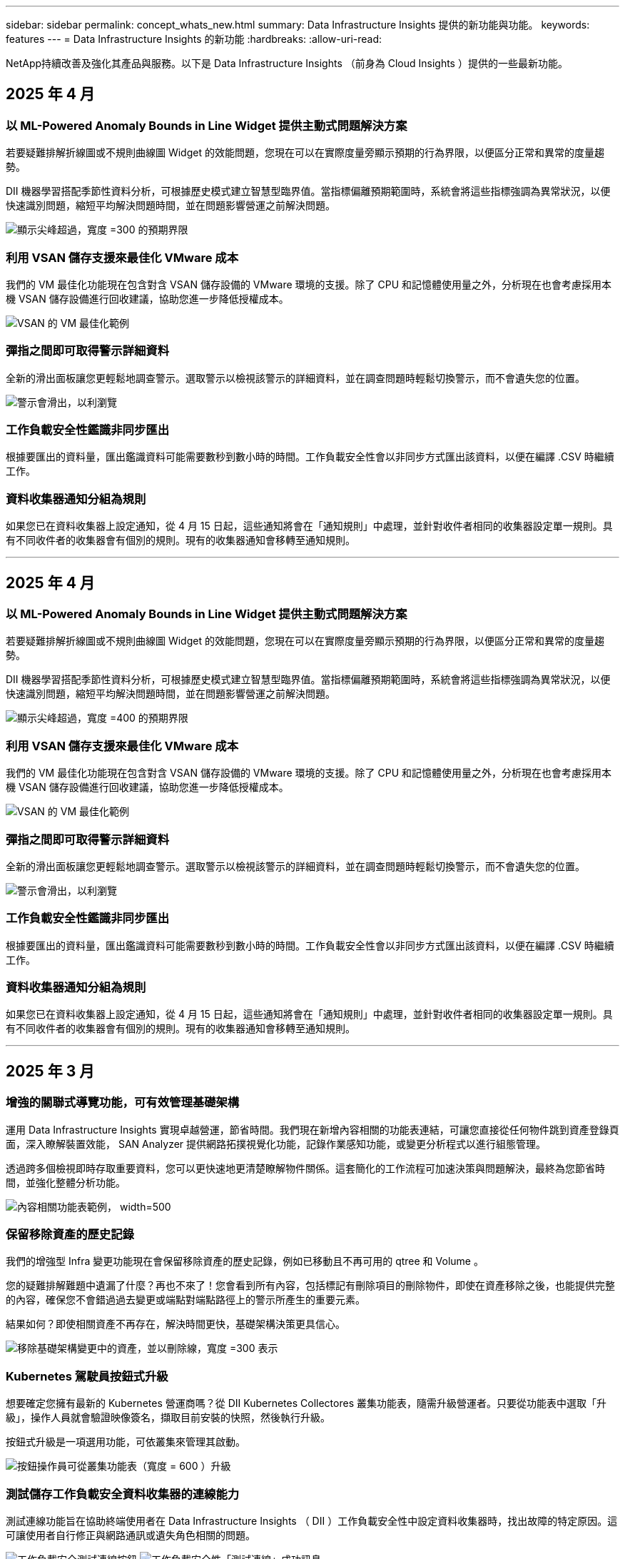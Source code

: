---
sidebar: sidebar 
permalink: concept_whats_new.html 
summary: Data Infrastructure Insights 提供的新功能與功能。 
keywords: features 
---
= Data Infrastructure Insights 的新功能
:hardbreaks:
:allow-uri-read: 


[role="lead"]
NetApp持續改善及強化其產品與服務。以下是 Data Infrastructure Insights （前身為 Cloud Insights ）提供的一些最新功能。



== 2025 年 4 月



=== 以 ML-Powered Anomaly Bounds in Line Widget 提供主動式問題解決方案

若要疑難排解折線圖或不規則曲線圖 Widget 的效能問題，您現在可以在實際度量旁顯示預期的行為界限，以便區分正常和異常的度量趨勢。

DII 機器學習搭配季節性資料分析，可根據歷史模式建立智慧型臨界值。當指標偏離預期範圍時，系統會將這些指標強調為異常狀況，以便快速識別問題，縮短平均解決問題時間，並在問題影響營運之前解決問題。

image:expected_bounds_example_showing_spike.png["顯示尖峰超過，寬度 =300 的預期界限"]



=== 利用 VSAN 儲存支援來最佳化 VMware 成本

我們的 VM 最佳化功能現在包含對含 VSAN 儲存設備的 VMware 環境的支援。除了 CPU 和記憶體使用量之外，分析現在也會考慮採用本機 VSAN 儲存設備進行回收建議，協助您進一步降低授權成本。

image:vm_optimization_with_vsan.png["VSAN 的 VM 最佳化範例"]



=== 彈指之間即可取得警示詳細資料

全新的滑出面板讓您更輕鬆地調查警示。選取警示以檢視該警示的詳細資料，並在調查問題時輕鬆切換警示，而不會遺失您的位置。

image:alert_slideout_example.png["警示會滑出，以利瀏覽"]



=== 工作負載安全性鑑識非同步匯出

根據要匯出的資料量，匯出鑑識資料可能需要數秒到數小時的時間。工作負載安全性會以非同步方式匯出該資料，以便在編譯 .CSV 時繼續工作。



=== 資料收集器通知分組為規則

如果您已在資料收集器上設定通知，從 4 月 15 日起，這些通知將會在「通知規則」中處理，並針對收件者相同的收集器設定單一規則。具有不同收件者的收集器會有個別的規則。現有的收集器通知會移轉至通知規則。

'''


== 2025 年 4 月



=== 以 ML-Powered Anomaly Bounds in Line Widget 提供主動式問題解決方案

若要疑難排解折線圖或不規則曲線圖 Widget 的效能問題，您現在可以在實際度量旁顯示預期的行為界限，以便區分正常和異常的度量趨勢。

DII 機器學習搭配季節性資料分析，可根據歷史模式建立智慧型臨界值。當指標偏離預期範圍時，系統會將這些指標強調為異常狀況，以便快速識別問題，縮短平均解決問題時間，並在問題影響營運之前解決問題。

image:expected_bounds_example_showing_spike.png["顯示尖峰超過，寬度 =400 的預期界限"]



=== 利用 VSAN 儲存支援來最佳化 VMware 成本

我們的 VM 最佳化功能現在包含對含 VSAN 儲存設備的 VMware 環境的支援。除了 CPU 和記憶體使用量之外，分析現在也會考慮採用本機 VSAN 儲存設備進行回收建議，協助您進一步降低授權成本。

image:vm_optimization_with_vsan.png["VSAN 的 VM 最佳化範例"]



=== 彈指之間即可取得警示詳細資料

全新的滑出面板讓您更輕鬆地調查警示。選取警示以檢視該警示的詳細資料，並在調查問題時輕鬆切換警示，而不會遺失您的位置。

image:alert_slideout_example.png["警示會滑出，以利瀏覽"]



=== 工作負載安全性鑑識非同步匯出

根據要匯出的資料量，匯出鑑識資料可能需要數秒到數小時的時間。工作負載安全性會以非同步方式匯出該資料，以便在編譯 .CSV 時繼續工作。



=== 資料收集器通知分組為規則

如果您已在資料收集器上設定通知，從 4 月 15 日起，這些通知將會在「通知規則」中處理，並針對收件者相同的收集器設定單一規則。具有不同收件者的收集器會有個別的規則。現有的收集器通知會移轉至通知規則。

'''


== 2025 年 3 月



=== 增強的關聯式導覽功能，可有效管理基礎架構

運用 Data Infrastructure Insights 實現卓越營運，節省時間。我們現在新增內容相關的功能表連結，可讓您直接從任何物件跳到資產登錄頁面，深入瞭解裝置效能， SAN Analyzer 提供網路拓撲視覺化功能，記錄作業感知功能，或變更分析程式以進行組態管理。

透過跨多個檢視即時存取重要資料，您可以更快速地更清楚瞭解物件關係。這套簡化的工作流程可加速決策與問題解決，最終為您節省時間，並強化整體分析功能。

image:contextual_menu_example.png["內容相關功能表範例， width=500"]



=== 保留移除資產的歷史記錄

我們的增強型 Infra 變更功能現在會保留移除資產的歷史記錄，例如已移動且不再可用的 qtree 和 Volume 。

您的疑難排解難題中遺漏了什麼？再也不來了！您會看到所有內容，包括標記有刪除項目的刪除物件，即使在資產移除之後，也能提供完整的內容，確保您不會錯過過去變更或端點對端點路徑上的警示所產生的重要元素。

結果如何？即使相關資產不再存在，解決時間更快，基礎架構決策更具信心。

image:infra_change_removed_assets.png["移除基礎架構變更中的資產，並以刪除線，寬度 =300 表示"]



=== Kubernetes 駕駛員按鈕式升級

想要確定您擁有最新的 Kubernetes 營運商嗎？從 DII Kubernetes Collectores 叢集功能表，隨需升級營運者。只要從功能表中選取「升級」，操作人員就會驗證映像簽名，擷取目前安裝的快照，然後執行升級。

按鈕式升級是一項選用功能，可依叢集來管理其啟動。

image:dii_push_button_upgrade.png["按鈕操作員可從叢集功能表（寬度 = 600 ）升級"]



=== 測試儲存工作負載安全資料收集器的連線能力

測試連線功能旨在協助終端使用者在 Data Infrastructure Insights （ DII ）工作負載安全性中設定資料收集器時，找出故障的特定原因。這可讓使用者自行修正與網路通訊或遺失角色相關的問題。

image:ws_test_connection_button.png["工作負載安全測試連線按鈕"] image:ws_test_connection_success_example.png["工作負載安全性「測試連線」成功訊息"]



=== 測試儲存工作負載安全資料收集器的連線能力

測試連線功能旨在協助終端使用者在 Data Infrastructure Insights （ DII ）工作負載安全性中設定資料收集器時，找出故障的特定原因。這可讓使用者自行修正與網路通訊或遺失角色相關的問題。

image:ws_test_connection_button.png["工作負載安全測試連線按鈕"] image:ws_test_connection_success_example.png["工作負載安全性「測試連線」成功訊息"]



=== 作業系統支援

除了資料基礎架構 Insights 擷取單元之外，現在還支援下列作業系統link:https://docs.netapp.com/us-en/cloudinsights/concept_acquisition_unit_requirements.html["已支援"]：

* AlmaLinux 9.5
* Debian （ 64 位元） 11.
* openSUSE Leap 15.6
* Oracle Enterprise Linux （ 64 位元） 8.9 ， 8.10 ， 9.5
* Red Hat （ 64 位元） 8.9 ， 8.10 ， 9.5
* 岩石 9.5
* SUSE Linux Enterprise Server 15 SP6
* Ubuntu Server 24.04 LTS


'''


== 2025 年 2 月



=== 適用於最新一代 ASA 系統的 ONTAP 基礎架構

ONTAP 基本功能現在包含最新一代裝置的隨裝即用管理link:task_dc_na_ontap_all_san_array.html["ASA"]功能。這包括 SAN Analyzer for VM-LUN 拓撲，其中包含在 ONTAP 上執行的工作負載，現在也提供 NetApp 支援，作為資料基礎架構洞見基礎版的一部分。

image:ontap_essentials_asa_views.png["ONTAP Essentials 下拉式選單顯示 ASA 與 Unified 不同"]



=== 適用於最新一代 ASA 系統的 ONTAP 基礎架構

ONTAP 基本功能現在包含最新一代裝置的隨裝即用管理link:task_dc_na_ontap_all_san_array.html["ASA"]功能。這包括 SAN Analyzer for VM-LUN 拓撲，其中包含在 ONTAP 上執行的工作負載，現在也提供 NetApp 支援，作為資料基礎架構洞見基礎版的一部分。

image:ontap_essentials_asa_views.png["ONTAP Essentials 下拉式選單顯示 ASA 與 Unified 不同"]



=== DII API 使用率追蹤：強化安全性與效率

透過強化的 REST API 使用率追蹤功能，加強您的安全狀態，並簡化資源管理，供管理員使用者使用。透過 API 使用率追蹤，您可以查看使用的 API Token ， IP 位址及其產生的流量量。將權杖連結至特定的 IP 位址和使用層級，即可深入瞭解系統存取和使用趨勢，讓您掌控維持安全，有效率的環境，並讓作業順暢運作。透過強化的 REST API 使用率追蹤功能，加強您的安全狀態，並簡化資源管理，供管理員使用者使用。透過 API 使用率追蹤，您可以查看使用的 API Token ， IP 位址及其產生的流量量。將權杖連結至特定的 IP 位址和使用層級，即可深入瞭解系統存取和使用趨勢，讓您掌控維持安全，有效率的環境，並讓作業順暢運作。

若要檢視 API 使用率，請瀏覽至 * 可服務性 > 管理 > API 存取 * ，然後選取 _ 檢視 API 使用率 _ 。請注意，此 API 僅適用於 DII 可服務性 API ，不適用於工作負載安全性。若要檢視 API 使用率，請瀏覽至 * 可服務性 > 管理 > API 存取 * ，然後選取 _ 檢視 API 使用率 _ 。請注意，此 API 僅適用於 DII 可服務性 API ，不適用於工作負載安全性。

image:api_usage_analytics_screenshot.png["API 使用分析範例"]



=== 工作負載安全 API 可限制使用者



=== 工作負載安全 API 可限制使用者

新增了一個 API 來管理工作負載安全性中的使用者限制。使用 API ，您可以封鎖或解除封鎖使用者，或變更其受限存取的持續時間。請參閱管理 > API 存取 > API 文件頁面，以取得 _cloudsecure_actions.block_ API 。

'''


== 2025 年 1 月



=== 利用 Forensics 群組主動管理風險

隆重推出我們最新的功能，旨在增強您的安全性與資源管理功能！利用進階的依群組功能和階層式多重群組依支援，您現在可以輕鬆識別存取特定資料夾的使用者，判斷最活躍的使用者和共用，並追蹤作用中的用戶端 IP 位址，主動管理風險。找出最容易存取的檔案和資料夾，以最佳化儲存和頻寬使用率，並透過識別使用者來加強對系統存取的控制。

image:forensics_activity_example.png["鑑識活動追蹤範例畫面"]



=== 儀表板存取控制

Data Infrastructure Insights 現在讓您更能掌控所建立儀表板的存取權。您可以選擇修改圖表的對象。您可以控制對潛在敏感資訊的曝光。仍在使用尚未準備好全面可見度的儀表板嗎？您可以將其保留為私密狀態，直到您準備好分享。

image:Dashboard_Sharing_Options.png["儀表板共用選項"]

'''


== 2024 年 12 月



=== SAN Analyzer 簡介：強化區塊工作負載的可見度

SAN 在處理重要工作負載方面扮演重要角色，但其複雜性可能導致重大中斷和客戶中斷。有了 DII * SAN Analyzer * ，管理 SAN 變得更簡單，更有效率。這項功能強大的工具提供端點對端點的可見度，可將相依性從 VM/ 主機對應至網路， LUN 及儲存設備。藉由提供互動式拓撲圖， SAN Analyzer 可讓您找出問題，瞭解變更，並增強對資料流的理解。使用 SAN Analyzer 簡化複雜 IT 環境中的 SAN 管理，並提高您對區塊工作負載的可見度。

image:san_analyzer_example_with_panel.png["儲存系統的 SAN Analyzer 拓撲圖"]



=== 利用智慧型主機解壓縮和 VM 回收技術來最佳化 VM 成本

Data Infrastructure Insights 可分析環境的歷史行為，建立短期和長期預測，針對關閉電源和閒置的 VM ，產生主機汰換和回收的詳細建議，協助您管理基礎架構和授權成本。這些建議有助於確保效能穩定，釋放未使用的容量，並減少記憶體和 CPU 分配。

image:vm_optimization_summary.png["VM 最佳化摘要畫面"]



=== 利用時間圖表和表格 Widget 支援來發掘記錄洞見

現在，您可以利用時間圖表（長條圖，直線圖，區域圖）來識別記錄資料中的趨勢和模式，例如重複發生的錯誤或活動尖峰，藉此提供寶貴的系統行為洞見。此外，使用表格之後，您現在可以直接在儀表板中加入記錄訊息，以更全面的方式檢視記錄詳細資料。

image:log_insights_dashboard_example.png["在儀表板上記錄洞見"]

'''


== 2024 年 11 月



=== 全新工作負載安全警示 API

使用新的工作負載安全link:concept_cs_api.html["* cloudsecure_forensics 。 alerts* API"]功能檢索鑑識警示詳細資料。

image:ws_forensics_alerts_api.png["工作負載安全性鑑識警示 API"]



=== 分析環境中的組態變更

組態變更是現代 IT 最常見的問題原因之一。資料基礎架構洞見（ DII ）的新link:infrastructure_change_analytics.html["變更分析"]功能可讓您清楚瞭解導致環境問題的變更。顯示可能導致問題的所有裝置和相關基礎架構元件變更，以加速疑難排解時間。此外，當您或您的團隊執行計畫性變更時，您可以快速驗證這些變更，並確保在服務層級受到影響之前，不會有任何非預期的影響。

image:Change_Analysis_Example_showing_alert-change_correlation.png["基礎架構變更分析範例"]



=== KubeVirt 支援：監控 Kubernetes 叢集內執行的虛擬機器工作負載

DII 現在完全支援 KubeVirt 、這是 OpenShift 虛擬化和 Harvester 等平台所使用的 Kubernetes 原生虛擬化解決方案。全面掌握 Kubernetes 叢集內虛擬機器和 Container 工作負載的度量、事件、組態變更和網路流量。

'''


== 2024 年 10 月



=== 使用「顯示器」中的自訂運算式、充分發揮新的洞見

運算式可讓您在度量和異常偵測監視器中執行運算作業。以下是一些範例：

* 比率： IOPS/TB 可偵測雲端儲存供應商達到服務層級限制的位置。
* 百分比：用於 / 可用以計算使用率
* 集合體：將多種類型的實體連接埠錯誤合併到一部監視器中
* 比較：將目前的資源保留空間使用率與最佳保留空間點進行比較、以識別未以完整容量執行的資源。


image:Expressions_In_Monitors.png["在度量監視器中建立運算式"]



=== 將維護期間的警示中斷降至最低

維護 Windows 可讓您在排程的維護期間隱藏警示通知、協助您避免不必要的中斷。

有了 Maintenance Windows 、您可以針對所選的物件和度量、排程特定的維護期間、在這些期間內會抑制警示通知。例如、當特定儲存系統在計畫的升級期間內時、您可以隱藏由這些儲存系統觸發的警示通知。

請注意、只會抑制警示通知（電子郵件、網路攔截）；警示本身仍會顯示在「 Observation> Alerts （警示） > All Alerts （所有警示）」頁面上。

image:Maintenance_Windows_example.png["維護 Windows 範例"]



=== 使用新的警示通知規則來簡化警示管理

警示通知規則可簡化監控和團隊之間的通知管理。

透過組織的通路控制警示傳遞、確保適當的資訊能傳達給適當的團隊。無需管理不同團隊的個別監控器；根據相關物件屬性（儲存名稱、資料中心、應用程式名稱）或監控屬性（群組、嚴重性）來路由警示。

image:notification_rule_configure.png["設定通知規則的篩選條件"]



=== 在儀表板中記錄分析

您現在可以在儀表板中加入記錄事件、以視覺化的方式呈現事件資料、並更全面且更具關聯性地瞭解您的環境。無需離開儀表板即可調查記錄並檢視相關指標！

image:log_analytics_bar_graph_example.png["記錄分析範例"]



=== 利用 VMware 活動提升 VMware 可服務性

利用即時事件主動管理 VMware 環境並進行疑難排解。VMware 活動提供有關 VM 移轉、資源分配和主機健全狀況的深入見解。現在可用於查詢、儀表板和監視器。需要 VMware 版本 8 或更新版本。只需選擇 _logs.vmware.events 來源即可。

VMware 事件也用於上述 DII 的新組態變更分析。

image:vmware_log_events.png["下拉式清單中的 VMware 記錄選擇"]



=== 資料收集器更新：

* * Pure FlashBlade* ：此收集器會從 FlashBlade 叢集收集庫存與效能資料、這些叢集會公開其 REST API 的第 2 版。


'''


== 2024 年 9 月



=== 介紹資料基礎架構洞見、前身為 Cloud Insights

2024 年 9 月 24 日星期二、 NetApp 正式將 Cloud Insights 的名稱改為 * 資料基礎架構 Insights * （ DII ）。這是海豔宋在主要階段主題演講和 Insight 會議產品新聞稿中、在 Insight 使用者會議期間發表的。

DII 服務維持不變；沒有功能變更或修改。這是一個名稱變更、可更有效地將服務名稱與其所有 IT 基礎架構的功能保持一致。



== 2024 年 8 月



=== 檢視特定於您時間範圍的資料

正在調查警示？放大圖表？這些動作會變更這些頁面的時間範圍。現在您可以鎖定該時間範圍、瀏覽至其他 Cloud Insights 頁面、並查看該鎖定時間範圍的特定資料。調查與疑難排解變得更簡單！

image:timerange_lock.png["提示按一下圖示以鎖定其他頁面所使用的時間範圍"]



=== 變更與變更比率（ % ）分析

變更比率時間集合有助於識別隨時間而來的度量值重大變更和趨勢。這些洞見是瞭解變更內容的關鍵、例如在特定時間內大幅增加容量、或是在單一連接埠效能上發生變化。

* * 變更 * ：觀察所選期間內兩點之間的指標變化。
* *Change Ratio* - 觀察在選定期間內、在兩點之間的度量指標、相對於起始點的比例變化。


image:change_and_change_ratio_bar_chart.png["長條圖範例顯示變更和變更定量集合選項"]



=== 將記錄查詢結果匯出至 .CSV

檢視記錄查詢結果時、按一下新的「匯出」按鈕、即可輕鬆將最多 10 、 000 列匯出至 .CSV 。如此可增強資料存取能力、簡化資料分析與報告作業、並協助與其他 Data Processing 工具無縫整合。

image:csv_export_button.png["記錄查詢頁面上的「匯出至 CSV 」按鈕"]



=== 依時間解決警示

Cloud Insights 現在可讓您選擇在監控的度量在指定期間內保持在可接受範圍內時、解決警示。這可讓您專注於真正的問題、將多個警示整合到一個警示、以減少與指標重複跨越定義臨界值相關的雜訊。

image:resolve_alert_by_time_dropdown.png["根據時間解決警示"]

'''


== 2024 年 7 月



=== AIOps ：異常偵測

Cloud Insights 使用機器學習來偵測環境中資料模式的非預期變更、並提供主動式警示、協助您及早發現問題。

資料中心在一天中的不同時間和一週中的不同日子、會以不同的方式運作。Cloud Insights 使用每週季節性來比較每天和每個時間的歷史行為。

異常狀況偵測監控可針對下列情況提供警示：「正常」定義不清楚、行為隨時間變化、或是處理大量資料時、手動定義臨界值不切實際。

當您選擇的物件度量發生這類異常時、會發出新的 link:concept_anomaly_detection.html["異常狀況偵測監視器"] 警示。

image:anomaly_detection_expert_view.png["顯示偵測到異常的圖表"]



=== 工作負載安全性改善

* NFS 4.1 支援 *

SVM Data Collector 現在支援 NFS 版本、最高可支援 * NFS 4.1* 、含 ONTAP 9.15.1 或更新版本。

* 新的鑑識活動 API*

鑑識活動 link:concept_cs_api.html["API"] 有新版本。當呼叫 API 進行鑑識活動時、請使用 * cloudsecure_forensics 。 Activities 。 _v2_* API 。

請注意、如果您要對此 API 進行多次呼叫、為了獲得最佳結果、請確保呼叫會依序進行、而非平行進行。多個平行呼叫可能會導致 API 逾時。



=== 更輕鬆的儀表板導覽

這項功能的重點在於簡化營運工作流程、讓團隊之間的協同作業變得更輕鬆。

將儀表板分組可讓您更輕鬆地快速取得所需的可見度、現在有了新的導覽功能表、您可以在不同的儀表板之間切換、而不會失去位置、讓您輕鬆探索及管理基礎架構。將儀表板群組與您的作業執行手冊對齊、以進一步提升您的體驗。

image:Dashboard_Nav_Group_Dropdown.png["下拉式清單可選取與目前儀表板位於相同群組中的另一個儀表板"]

'''


== 2024 年 6 月



=== 作業系統支援

Cloud Insights 擷取單元除了支援下列作業系統link:https://docs.netapp.com/us-en/cloudinsights/concept_acquisition_unit_requirements.html["已支援"]：

* Red Hat Enterprise Linux 8.9 、 8.10 、 9.4
* 岩石 9.4
* AlmaLinux 9.3 和 9.4




== 2024 年 5 月



=== 根據時間自動解決警示

現在可以根據時間來解決記錄警示；如果警示條件停止發生、 Cloud Insights 可以在指定時間過後自動解決警示。您可以選擇在幾分鐘、幾小時或幾天內解決警示。

image:alerts_resolve_based_on_time.png["根據所經過的時間來解決警示"]

'''


== 2024 年 4 月



=== Kubernetes 的 iSCSI 支援

Cloud Insights 現在已支援對應與 Kubernetes 相關的 iSCSI 儲存設備、可利用 Kubernetes 網路地圖更快進行疑難排解、並可透過報告提供計費或回報報告。

image:pod-to-storage.png["Pod 對儲存裝置的範例"]



=== 作業系統支援

Cloud Insights 擷取單元除了支援下列作業系統link:https://docs.netapp.com/us-en/cloudinsights/concept_acquisition_unit_requirements.html["已支援"]：

* Oracle Enterprise Linux 8.8
* Red Hat Enterprise Linux 8.8
* 岩石 9.3
* openSUSE Leap 15.1 至 15.5
* SUSE Enterprise Linux Server 15 、 15 SP2 至 15 SP5


'''


== 2024 年 3 月



=== 工作負載安全代理程式詳細資料

每個工作負載安全代理程式都有自己的登陸頁面、您可以在其中輕鬆查看代理程式的摘要資訊、以及與該代理程式相關聯的已安裝資料和使用者目錄收集器。

image:Agent_Detail_Page.png["值機員詳細資料登陸頁範例"]



=== 更快速地記錄更多資料

分析資產登錄頁面上的資料時、只要將其他資料新增至 Expert View 圖表、就能輕鬆完成。對於登陸頁面上的每個資料表、如果物件類型有相關資料、請將游標移到該物件上、以顯示「 Add to Expert View 」（新增至專家檢視）圖示。選取此圖示會將該物件新增至「其他資源」、並顯示在「專家檢視」圖表中。

image:AddToChartIcon.png["新增表格資料至專家檢視"]

或者、您可能想要在自己的圖表中查看登陸頁表的資料。只要選取 _ 顯示圖表 _ 圖示、即可開啟表格下方的圖表：

image:LPTableShowChartIcon.png["顯示圖表圖示"]

'''


== 2024 年 2 月



=== 可用性改善

從右下拉式清單中選取「匯出為影像」、即可儲存目前儀表板的 * 快照 * 。Cloud Insights 會建立目前 Widget 狀態的 .PNG 。

image:ExportAsImage.png["匯出為影像下拉式清單"]

* 物件和度量選擇 * 比以往更容易用於 Widget ，監視器等。請選擇您要的物件類型，然後在個別的下拉式清單中選取與該物件相關的度量。

image:ObjectAndMetricSelection.png["物件和度量選取器是分開的"]

* 選取這些頁面頂端的圖示、將資料收集器與擷取裝置 * 清單匯出至 .CSV 。

image:ExportDCList.png["匯出信用證和 AU 清單至 .csv"]

我們已重新組織「說明」 > 「支援」頁面、讓您更容易找到所需內容、而且因為您有要求、我們在本頁新增了指向 * API Swagger* 和使用者文件的直接連結。

image:Support_APIAccess.png["說明 > 支援頁面上的 API 連結"]

如果「警示」清單頁面上的「觸發開啟」欄位中的 * 連結 * 可用於該物件的登陸頁面、則會瀏覽至適當的登陸頁面。

image:TriggeredOnLink.png["TriggeredOn 警示欄位中的連結"]



=== 查看命名空間中的所有變更

Kubernetes 變更分析現在可讓您在選取叢集和命名空間時查看變更時間表。之前、也必須選取工作負載。在叢集和命名空間上篩選時、該命名空間中所有工作負載變更的時間表會顯示在一行中。

image:NamespaceTimeline.png["命名空間時間表"]



=== 警示的相關記錄

檢視記錄警示時、相關記錄項目會顯示在新表格中。如果記錄項目發生在與警示相同的來源和時間範圍內、且受到相同條件的約束、則記錄項目會有所關聯。選取「分析記錄」以進一步探索。

image:RelatedLogsTable.png["記錄警示登陸頁面上的相關記錄"]



=== 收集 ONTAP 交換器資料

Cloud Insights 可以從 ONTAP 系統的後端交換器收集資料，只要在資料收集器的「進階組態」區段中啟用收集，並確保 ONTAP 系統已設定為提供link:https://docs.netapp.com/us-en/ontap-cli-98/system-switch-ethernet-create.html["交換器資訊"]適當的link:task_dc_na_cdot.html#a-note-about-permissions["權限"]設定。



=== 工作負載安全資料收集器 API

在大型環境中、您可以使用新的 Data Collectorors API 、將工作負載安全收集器的建立作業自動化。瀏覽至 * 管理 > API 存取 > API 文件 * 、然後選取 _Workload Security_ API 類型以深入瞭解。

'''


== 2024 年 1 月



=== 試用您尚未使用的 Cloud Insights 功能

除了 Cloud Insights 的初始試用版之外，您也可以利用link:concept_subscribing_to_cloud_insights.html#module-evaluation["模組評估"]。例如、如果您已訂閱 Cloud Insights 、並且一直在監控儲存設備和虛擬機器、當您將 Kubernetes 新增至環境時、系統會自動試用 Kubernetes Observ易 觀察性 30 天。Kubernetes Observ易 受管設備使用量將不會計入您訂閱的權利、直到試用期結束為止。



=== 我的工作負載有多健全？

工作負載健全狀況一覽 * Kubernetes > Explore > Workload * 頁面、讓您快速瞭解哪些工作負載效能良好、哪些工作負載可能需要一些協助。輕鬆識別健全狀況問題是否與基礎架構、網路或組態變更有關、並深入分析根本原因。

image:WorkloadHealth.png["工作負載健全狀況概覽"]



=== 資料收集器更新



==== 資料網域識別

Data Domain 收集器已經過改良、可更好地識別 HA 系統、以確保容錯移轉事件之間的耐用性。此變更將導致重新識別 HA 系統中的 Data Domain 應用裝置 * 一次 * 、進而移除這些資產上的任何註釋（因為這些陣列將重新識別）。您需要重新附加附註至 Data Domain 物件。



=== 增強的勒索軟體偵測 ML 演算法

工作負載安全性包括新的第二代勒索軟體偵測 ML 演算法、可更快更準確地偵測最複雜的攻擊。

行為的「季節性」：週末行為可能會遵循不同的模式、從平日或從下午開始的早晨行為。工作負載安全演算法會將這種季節性因素納入考量。



=== 過時的功能

功能有時會隨著功能的演進而過時。以下是一些在 Cloud Insights 中已被淘汰的功能：



==== Workload Secure REST cloudsecure_forensics 。 Activations.v1 API 已過時

_cloudsecure_forensics 。 Activities 。 v1_API 已過時。此 API 會傳回與 Storage Workload Security 環境中實體相關的活動資訊。此 API 已被 cloudsecure_forensics ． Activities ． * v2*_ 取代。

此 API 的 Get 先前傳回下列項目：

[listing]
----
{
  "count": 24594,
  "limit": 1000,
  "offset": 0,
  "results": [
    {
      "accessLocation":
----
此 API 現在會傳回：

[listing]
----
{
  "limit": 1000,
  "meta": {
    "page": {
      "after": "lvlvk3pp.4cpzcg4kpybl",
      "before": "lvlxy3dz.4cq5ajdnl9fk",
      "size": 1000
    }
  },
  "results": [
    {
      "accessLocation": "10.249.6.220",
----
如需更多詳細資料、請參閱 Swagger 文件、網址為「 Admin > API Access > API Documentation > Workload Security 」。

'''


== 2023 年 12 月



=== 變更分析概覽

Kubernetes  提供您 Kubernetes link:kubernetes_change_analytics.html["變更分析"] 環境最近變更的全方位檢視。警示和部署狀態盡在您的掌握之中。利用 Change Analytics 、您可以追蹤每個部署和組態變更、並將其與 K8s 服務、基礎架構和叢集的健全狀況和效能建立關聯。

image:ChangeAnalytitcs_Main_Screen.png["變更分析儀表板"]



=== Kubernetes 工作負載效能儀表板

完整的 Kubernetes 工作負載效能儀表板可讓您一眼掌握工作負載效能。快速檢視 Volume 、輸送量、延遲和重新傳輸趨勢的圖表、以及環境中每個命名空間的工作負載流量表。篩選器可讓您輕鬆專注於感興趣的領域。

image:K8s_Workload_performance.png["Workload Performance 功能表、寬度 =400"]

image:K8s_Workload_performance_dashboard.png["工作負載效能儀表板"]



=== 在單一畫面上查詢詳細資料

在查詢中、選取列會開啟側邊面板、顯示所選列的屬性、附註和度量詳細資料、提供實用資訊、而不需要深入物件的登陸頁面。列或側邊面板中的連結可讓您輕鬆瀏覽。

image:MetricQuerySlideoutPanel.png["用於度量查詢的投影片面板"]



=== 資料收集器更新：

* * Brocade FOS REST * ：此收集器已移出「預覽」，現在已普遍推出。注意事項：
+
** FOS 推出其 REST API 搭配 FOS 8.2 。但有些功能（例如路由）只接收 9.0 版的 REST API 功能。
** 如果您的架構包含高於 8.2 的混合式 FOS 資產、以及某些 < 8.2 、則 Cloud Insights FOS REST 收集器將無法探索這些較舊的資產。您可以編輯 FOS REST 收集器、並建立以逗號分隔的清單、列出這些裝置的 IPv4 位址、以便從該收集器中排除。


* * SELinux* ： Cloud Insights 包含 Linux 擷取單元初始安裝的增強功能，可確保啟用 SELinux 強制功能的 Linux 環境中運作更為穩健。這些增強功能只會影響 _new_ AU 部署；如果您有任何與 AU 升級相關的 SELinux 問題、請聯絡 NetApp 支援部門以修正您的 SELinux 組態。


'''


== 2023 年 11 月



=== 工作負載安全性：暫停 / 恢復收集器

在工作負載安全性中、如果收集器處於 _Running 狀態、您可以暫停資料收集器。開啟收集器的「三點」功能表、然後選取暫停。當收集器暫停時、不會從 ONTAP 收集任何資料、也不會將資料從收集器傳送至 ONTAP 。選取恢復以開始重新收集。



=== 儲存節點支援資訊

在儲存節點登陸頁面上、 _ 使用者資料 _ 區段提供您的支援服務、目前狀態、支援狀態和保固結束日期的概覽資訊。請注意、 Cloud Insights 目前僅會自動發佈 NetApp 裝置的此資訊。另請注意、這些支援欄位是附註、因此可用於查詢和儀表板。

image:StorageNodeSupportData.png["儲存節點支援資訊"]



=== 將 VMware 標記對應至 Cloud Insights 註釋

link:task_dc_vmware.html["VMware"]資料收集器可讓您使用在 VMware 上設定的相同名稱標籤填入 Cloud Insights 文字註解。



=== 適用於 FOS 9.1.1 c 及更高版本韌體的 Brocade CLI 收集器可靠性增強功能

在某些執行 9.1.1c 韌體的 Brocade Fibre Channel 交換器上、某些 CLI 命令的輸出可能會以「 motd 」登入橫幅文字作為前置字元、或是使用者變更預設密碼的警告。Brocade CLI 收集器已經過強化、可忽略這兩種無關文字類型。

在此增強之前、只有沒有虛擬架構的 FOS 9.1.1 交換器可能會在此收集器類型中被發現。

'''


== 2023 年 10 月



=== 增強工作負載安全性

工作負載安全性已透過下列方式獲得改善：

* * 拒絕存取 * ：工作負載安全性與 ONTAP 整合，可接收link:concept_ws_integration_with_ontap_access_denied.html["「存取遭拒」事件"]並提供額外的分析和自動回應層。
* * 允許的檔案類型 * ：如果偵測到已知副檔名的勒索軟體攻擊，則可將該副檔名新增至link:ws_allowed_file_types.html["允許的檔案類型"]清單，以避免不必要的警示。




=== 模組試用

除了 Cloud Insights 的初始試用版之外，您也可以利用link:concept_subscribing_to_cloud_insights.html#module-evaluation["模組評估"]。例如、如果您已訂閱基礎架構可服務性、但正在將 Kubernetes 新增至您的環境、則您將自動參加 Kubernetes Observ易 服務性的 30 天試用。在評估期間結束時、您的 Kubernetes Observ易 受管理單元使用量僅需支付費用。



=== 限制對指定網域的存取

管理員和帳戶擁有者現在能夠link:concept_user_roles.html#restricting-access-by-domain["限制 Cloud Insights 存取"]以電子郵件傳送他們指定的網域。移至 * 管理 > 使用者管理 * 、然後選取 _ 限制網域 _ 按鈕。

image:Restrict_Domains_Modal.png["限制網域模式"]



=== 資料收集器更新

下列資料收集器 / 擷取單元變更已就緒：

* * Isilon / PowerScale REST * ： _emc_isilon.node_pool.*_ 名稱下的 Cloud Insights 增強分析功能已新增各種新屬性和指標。這些計數器和屬性可讓使用者建置儀表板和監控器、以利使用 _node_pool_ 容量；使用以不同硬體節點模型建置的 Isilon 叢集的使用者將擁有多個節點集區、瞭解節點集區層級的 HDD/SSD/total 容量使用量對於監控和規劃都很有用。
* * Rubrik* 「服務帳戶」驗證支援： Cloud Insights 的 Rubrik 收集器現在支援傳統的 HTTP 基本驗證（使用者名稱和密碼）、以及 Rubrik 的服務帳戶方法（需要使用者名稱 + 秘密 + 組織 ID ）。


'''


== 2023 年 9 月



=== 輕鬆在記錄檔中找到您想要的內容

記錄查詢（ * 可伺服性 > 記錄查詢 > + 新記錄查詢 * ）包含許多link:concept_log_explorer.html#advanced-filtering["增強功能"]項目，可讓記錄探索更輕鬆，更豐富。



==== 包括 / 排除

篩選值時、您可以輕鬆選擇是否要 * 包含 * 或 * 排除 * 符合篩選條件的結果。選取「排除」會建立「非 <value> 」篩選器。您可以在單一篩選器中合併「包含」和「排除」值。

image:Log_Query_Exclude_Filter.png["篩選器顯示「排除」選項按鈕"]



==== 進階查詢

* 進階查詢 * 可讓您建立「自由格式」篩選器、使用 AND 、 not 、 OR 、通配符等來合併或排除值

image:Log_Advanced_Query_Example.png["記錄查詢範例說明及、非及或功能"]

「篩選條件」和「進階查詢」會「和」一起組成單一查詢。結果會顯示在結果清單和圖表中。



==== 在圖表中分組

當您選取 * 群組依據 * 的記錄屬性時、清單和圖表會顯示目前篩選的結果。在圖表中、分成不同色彩的欄。將游標移到圖表中的某一欄上、會顯示特定項目的詳細資料、類似於展開圖表圖例時所顯示的整體資訊。在圖例中、您也可以選擇為特定群組設定「包括」或「排除」篩選。

image:Log_Query_Group_By_Chart.png["以圖表中堆疊欄的範例來記錄查詢群組"]



=== 「浮動」記錄詳細資料面板

使用記錄查詢探索記錄時、在清單中選取項目會開啟該項目的詳細面板。您現在可以選擇顯示滑出面板「浮動」（即顯示在螢幕的其餘部分）或「頁面」（即顯示為頁面內的自己框架）。若要在這些檢視之間切換、請選取面板右上角的「頁面 / 浮動」按鈕。

image:Log_Query_Floating_Detail_Panel.png["「頁面內」滑出面板、並反白顯示按鈕"]



=== 收合功能表

您可以選取功能表下方的「最小化」按鈕、以收合左側的 Cloud Insights 導覽功能表。將功能表最小化時、請將游標移至圖示上方、查看其開啟的區段；選取圖示會開啟功能表、並直接前往該區段。

image:CI_Menu_Minimize_Button.png["將功能表最小化"]



=== Data Collector 改良功能

Cloud Insights 讓顯示和尋找資料收集器資訊變得更容易：

* * 資料收集器清單 * 的處理效率更高、這表示顯示和瀏覽這些清單所需的時間將大幅縮短。如果您的環境很大、而且有許多資料收集器、則在列出資料收集器時、您會看到顯著的改善。


* * 資料收集器支援對照表 * 已從 .PDF 檔案移至 .html 型頁面、瀏覽速度更快、維護更輕鬆。請在此查看新的對照表： https://docs.netapp.com/us-en/cloudinsights/reference_data_collector_support_matrix.html[]


'''


== 2023 年 8 月



=== 收集 Isilon / PowerScale 記錄和進階分析資料

Isilon REST 和 PowerScale REST 收集器具有下列改良功能：

* Isilon 記錄事件可用於查詢和警示
* Isilon 進階分析屬性可用於查詢、儀表板和警示：
+
** emc_isilon 叢集
** emc_isilon.node
** emc_isilon.node_disk
** emc_isilon.net_iface




依預設、 Isilon REST 和 / 或 PowerScale REST 收集器的使用者會啟用這些功能。NetApp 強烈鼓勵 Isilon CLI 型收集器的使用者移轉至新的 REST API 型收集器、以接收上述增強功能。



=== 改善工作負載對應

工作負載對應更易使用且較不吵雜；如果所有類似的外部服務與相同的工作負載通訊、則會將這些服務群組在一個節點中、以降低圖表的複雜度、並讓您更容易瞭解服務如何互連。

選擇群組節點將會顯示詳細的表格、其中列出與該節點相關的每項外部服務的網路流量計量。



=== Kubernetes 託管單元使用量調整

如果 Kubernetes 叢集環境中的運算資源同時由 NetApp Kubernetes 監控操作員和基礎基礎架構資料收集器（例如 VMware ）計算、則會調整這些資源的使用量、以確保管理單元的最有效率計算。您可以在「管理」 > 「訂閱」頁面的「摘要」和「使用」標籤中、檢視 Kubernetes MU 調整。

摘要索引標籤：image:MU_Adjustments_K8s.png["k8s MU 調整顯示在預估計算機上"]

使用標籤：image:MU_Adjustments_K8s_Usage_Tab.png["k8s MU 調整顯示在使用標籤上"]



=== 收集器 / 擷取變更：

下列資料收集器 / 擷取單元變更已就緒：

* 採購單位現在支援 RHEL 8.7 。




=== 改良功能表

我們已更新左側導覽功能表、以更好地支援客戶的工作流程。新的頂層項目（例如 _Kubernetes_ ）可加速存取客戶需求、而整合式管理員主控台則可支援租戶擁有者角色。

以下是一些變更的其他範例：

* 頂層的 _Observity_ 功能表會顯示資料探索、警示和記錄查詢
* 「 API 存取」功能可用於「可服務性」和「工作負載安全性」、位於單一功能表下
* 同樣地、「可觀察性」和「工作負載安全性」的「通知」功能、現在也在單一功能表下


image:NewLeftNavMenu.png["已更新左側導覽功能表"]

以下是您可以在每個功能表下找到的功能的簡短清單：

可觀察性：

* 探索（儀表板、指標查詢、基礎架構洞見）
* 警示（監控和警示）
* 收集器（資料收集器和擷取單元）
* 記錄查詢
* 豐富（附註和附註規則、應用程式、裝置解析度）
* 報告


Kubernetes：

* 叢集探索與網路地圖


工作負載安全性：

* 警示
* 鑑識
* 收集器
* 原則


ONTAP 基礎概論：

* 資料保護
* 安全性
* 警示
* 基礎架構
* 網路
* 工作負載 * VMware


管理員：

* API存取
* 稽核
* 通知
* 訂閱資訊
* 使用者管理




== 2023 年 7 月



=== 顯示最近的變更

資料收集器登陸頁面現在包含最近變更的清單。只要按一下任何資料收集器登陸頁面底部的「最近變更」按鈕、即可顯示最近的資料收集器變更。

image:Recent_Changes_Example.png["最近的變更範例"]



=== 改善營運商狀況

部署已有下列改善link:telegraf_agent_k8s_config_options.html["Kubernetes營運者"]：

* 略過泊塢視窗度量集合的選項
* 能夠新增及自訂對 Telegraf 示範和複製的容忍度




=== 洞見：回收 Cold Storage

link:insights_reclaim_ontap_cold_storage.html["回收 ONTAP Cold Storage Insight"]現在支援 FlexGroups ，現在可供所有客戶使用。



=== 營運者影像簽名

對於使用私有儲存庫做為 NetApp Kubernetes 監控操作員的客戶、您現在可以在操作員安裝期間複製影像簽名公開金鑰、讓您確認下載軟體的真實性。在選擇性步驟中選取 _ 複製影像簽名公開金鑰 _ 按鈕、將操作者影像上傳至您的私有儲存庫 _ 。

image:Operator_Public_Image_Key.png["下載公開金鑰"]



=== 查詢的集合、設定格式化的條件等

集合體，單位選擇，設定格式化的條件和欄重新命名是儀表板表格 Widget 最實用的功能之一，現在這些功能也適用於link:task_create_query.html["查詢"]。

image:Query_Page_Aggregation_etc.png["查詢頁面結果會顯示 Aggregation 、 Conditional Formatting 、 Unit Display 和欄重新命名"]

這些功能現在可用於整合類型的資料（ Kubernetes 、 ONTAP 進階度量等）、基礎架構物件（儲存、 Volume 、交換器等）即將推出。



=== 用於稽核的 API

您現在可以使用 API 來查詢或匯出稽核事件。前往「管理」 > 「 API 存取」，然後選取「 _API 文件 _ 」連結以取得資訊。

image:Audit_API_Swagger.png["API Swagger for Audit 、 width=400"]



=== Data Collector ： Trident 經濟型

Cloud Insights 現在支援 Trident 經濟驅動程式、實現以下效益：

* 深入瞭解 pod 對 ONTAP Qtree 對應和效能指標。
* 提供從 Kubernetes Pod 到後端儲存設備的無縫疑難排解和簡易導覽
* 主動偵測顯示器的後端效能問題


'''


== 2023 年 6 月



=== 查看您的使用情況

自 2023 年 6 月起、 Cloud Insights 根據功能集提供受管理單元使用量的明細。現在您可以快速檢視及監控基礎架構的管理單元（ MU ）使用量、以及 Kubernetes 的 MU 使用量。

image:Metering_Usage.png["計量使用率故障"]



=== Kubernetes 網路監控與地圖可供所有人使用

link:concept_kubernetes_network_monitoring_and_map.html["_Kubernetes 網路效能與地圖 _"]透過對應 Kubernetes 工作負載之間的相依性來簡化疑難排解，提供 Kubernetes 網路效能延遲和異常狀況的即時可見度，以便在效能問題影響使用者之前先識別這些問題。許多客戶發現這項功能在 Preview 期間非常實用、現在每個人都能盡情享受。



=== 收集器 / 擷取變更：

下列資料收集器 / 擷取單元變更已就緒：

* 資料網域與 Coassity MU 的計量單位為 40 TiB ： 1 MU 。
* 採購單位現在支援 RHEL 和 Rocky 9.0 和 9.1 。




=== 全新 ONTAP Essentials 儀表板

下列 ONTAP Essentials 儀表板已在 Preview 環境中推出、現在可供所有人使用：

* 安全性儀表板
* 資料保護儀表板（包括本機與遠端保護概述）




=== 其他系統監視器

Cloud Insights 隨附下列系統監視器：

* 儲存 VM FCP 服務無法使用
* 儲存 VM iSCSI 服務無法使用


'''


== 2023 年 5 月



=== 改善 Kubernetes 監控操作員安裝

的安裝與組態link:task_config_telegraf_agent_k8s.html["NetApp Kubernetes監控操作員"]比以往更容易，因為有下列改善：

* 環境link:telegraf_agent_k8s_config_options.html["組態設定"]保存在單一，自行記錄的組態檔案中。
* 將 Kubernetes Monitoring Operator 影像上傳至私有儲存庫的逐步指示。
* 只需一個命令即可輕鬆升級 Kubernetes Monitoring 、同時保留自訂組態。
* 更安全： API 金鑰可安全地管理機密。
* 輕鬆整合並部署您的 CI/CD 自動化工具。




=== 儲存虛擬化

Cloud Insights 可以區分擁有本機儲存或其他儲存陣列虛擬化的儲存陣列。這可讓您將成本與效能與前端完全關聯到基礎架構後端。

image:StorageVirtualization_StorageSummary.png["顯示虛擬與備份儲存資訊的儲存設備登陸頁面"]



=== 新 Webhook 參數

建立通知時link:task_create_webhook.html["Webhook"]，您現在可以將這些參數納入 Webhook 定義中：

* %%TriggeredOnKeys%%
* %%TriggeredOnValues%%




=== 報告 Kubernetes 資料

Cloud Insights 所收集的 Kubernetes 資料（包括持續容量（ PV ）， PVC ，工作負載，叢集和命名空間）現在可用於報告，以啟用 Kubernetes 的計費，趨勢分析，預測， TTF 計算，以及其他業務報告。



=== 為新客戶啟用預設的 ONTAP 系統監控

在新的 Cloud Insights 環境中、許多 ONTAP 系統監視器預設為啟用（即 _ 恢復 _ ）。以前、大部分的顯示器預設為 _ 已暫停 _ 狀態。由於企業需求因公司而異，因此我們建議您隨時查看您環境中的，link:task_system_monitors.html["系統監視器"]並根據您的警示需求暫停或恢復。

'''


== 2023 年 4 月



=== Kubernetes 效能監控與地圖

此link:concept_kubernetes_network_monitoring_and_map.html["_Kubernetes 網路效能與地圖 _"]功能可對應 Kubernetes 工作負載之間的相依性，簡化疑難排解程序。它可即時查看 Kubernetes 網路效能延遲和異常狀況、在效能問題影響使用者之前先找出問題。此功能可分析及稽核 Kubernetes 流量、協助組織降低整體成本。

主要功能：•工作負載對應表呈現 Kubernetes 工作負載相依性和流程、並強調網路和效能問題。•監控 Kubernetes Pod 、工作負載和節點之間的網路流量、找出流量和延遲問題的來源。•分析入口、出口、跨區域和跨區域網路流量、藉此降低整體成本。

顯示「投影片」詳細資料的工作負載地圖：

image:Workload Map Example_withSlideout.png["工作負載對應範例顯示「 Slideout 」面板的詳細資料"]

Kubernetes 效能監控與地圖功能可供使用link:concept_preview_features.html["預覽"]。



=== ONTAP Essentials 安全儀表板

link:concept_ontap_essentials.html#security["安全性儀表板"]可讓您即時檢視目前的安全情況，顯示硬體和軟體磁碟區加密，反勒索軟體狀態和叢集驗證方法的圖表。安全儀表板是一項link:concept_preview_features.html["預覽"]功能。

image:OE_SecurityDashboard.png["ONTAP Essentials 安全儀表板"]



=== 回收 ONTAP Cold Storage

回收 ONTAP Cold Storage_ Insight 可提供冷容量、潛在成本 / 電力節約的相關資料、以及 ONTAP 系統上 Volume 的建議行動項目。

image:Cold_Data_Example_1.png["Cold Data Insight 範例建議"]

有了這個 Insight 、您可以回答下列問題：

* 儲存叢集上有多少冷資料位於（ a ）高成本 SSD 磁碟、（ b ） HDD 磁碟和（ c ）虛擬磁碟上？
* 在未最佳化的儲存設備方面、哪些工作負載是最大的貢獻者？
* 在指定工作負載上、資料處於冷狀態的持續時間（以天為單位）為何？


回收 ONTAP Cold Storage_ 被視為一項link:concept_preview_features.html["_預覽_"]功能，因此可能會有所變更。



=== 訂閱通知也會控制橫幅訊息

現在、設定訂閱通知（管理 > 通知）的收件者也會控制誰會看到與訂閱相關的產品內橫幅通知。

image:Subscription_Expiring_Banner.png["2 天內到期的訂閱橫幅範例"]



=== 報告有全新的外觀

您會注意到 Cloud Insights 報告畫面有新的外觀、有些功能表導覽已經變更。這些畫面和導覽變更已在目前link:reporting_overview.html["報告文件"]的中更新。

image:Reporting_Menu.png["全新報告功能表外觀"]



=== 依預設會暫停監視器

對於新的 Cloud Insights 環境，請注意，link:task_system_monitors.html["系統定義的監視器"]預設不會傳送警示通知。您需要為任何想要提醒您的監視器啟用通知、方法是為監視器新增一或多種傳送方法。對於現有的 Cloud Insights 環境、目前處於「 _Paused 」（暫停）狀態的任何系統定義監視器、其預設的 _global_ 通知收件者清單都已移除。使用者定義的通知會保持不變、目前作用中系統定義的監視器也會保持通知設定。



=== 尋找 API 量測標籤？

API 量測已從「訂閱」頁面移至「 * 管理 > API 存取 * 」頁面。

'''


== 2023 年 3 月



=== Cloud Connection for ONTAP R得9.9以上版本已過時

Cloud Connection ONTAP for Re9.9+資料收集器已過時。從2023年4月4日起、您環境中的Cloud Connection資料收集器將不再收集資料、而會在輪詢時顯示錯誤。Cloud Connection資料收集器將在Cloud Insights 後續更新中從功能性的功能中一併移除。

在2023年4月4日之前、您必須為ONTAP Cloud Connection目前收集的ONTAP 所有其他系統、設定新的NetApp支援資料管理軟體資料收集器。

'''


== 2023 年 1 月



=== 新的記錄監控器

我們新增了將近二十多個link:task_system_monitors.html["額外的系統監視器"]警示功能，可針對互連鏈路中斷，心跳問題等情況發出警示。此外、我們也新增三個資料保護記錄監控器、以警示SnapMirror自動重新同步、MetroCluster 鏡射和FabricPool 鏡射鏡射重新同步變更。

請注意、這些監視器中有部分預設為啟用_；如果您不想對它們發出警示、則必須暫停_。另外請注意、這些監視器並未設定為傳送通知；如果您想要透過電子郵件或網路勾點傳送警示、則必須在這些監視器上設定通知收件者。



=== 所有儀表板表格小工具的.CSV匯出

確保您的資料可存取性是不可或缺的、因此我們已做好準備。 無論您查詢的資料類型為何（資產或整合）、所有度量查詢、儀表板表格 Widget 和物件登陸頁面都可使用 CSV 匯出。

欄選取、重新命名欄及單位轉換等資料自訂功能現在也包含在新的匯出功能中。

'''


== 2022 年 12 月



=== 探索勒索軟體保護功能及Cloud Insights 其他安全功能、並在VMware試用版中提供

從今天起、註冊全新的Cloud Insights VMware試用版、即可探索勒索軟體偵測和自動化使用者封鎖回應原則等安全功能。如果您尚未註冊試用版、請立即試用！



=== Kubernetes工作負載有自己的登陸頁面

工作負載是Kubernetes環境的重要一環、Cloud Insights 因此現在提供這些工作負載的登陸頁面。您可以在此檢視、探索及疑難排解影響Kubernetes工作負載的問題。

image:Kubernetes_Workload_LP.png["Kubernetes工作負載登陸頁面範例"]



=== 檢查您的校驗和

您要求我們在安裝 Windows 和 Linux 的代理程式時、提供檢查值、我們認為這是個好主意。以下是：

image:Agent_Checksum_Instructions.png["安裝期間顯示的代理程式Checksum值"]



=== 記錄警示功能改善



==== 分組依據

建立或編輯記錄監視器時、您現在可以設定「分組依據」屬性、以便發出更專注的警示。在您的監視器定義中、尋找「篩選」設定下方的「分組依據」屬性。

image:Monitor_Group_By_Example.png["依監控定義範例分組"]

此變更可將監控定義的「分組依據」層面正規化、使度量監視器和記錄監視器達到功能同位元。此同位元檢查可讓客戶複製/複製*純*系統定義的預設監視器、以供進一步自訂。



==== 複製

您現在可以複製（複製）變更記錄、Kubernetes記錄和資料收集器記錄監視器。這會建立新的自訂記錄監視器、您可以修改其特定定義。

image:Log_Monitor_Duplicate.png["複製記錄監視器"]



=== 11 ONTAP 全新預設的支援SnapMirror的顯示器、可確保營運不中斷

SnapMirror for Business Continuity （ SMBC ）新增了將近十幾項新link:task_system_monitors.html#snapmirror-for-business-continuity-smbc-mediator-log-monitors["系統監視器"]功能，可針對 SMBC 憑證和 ONTAP 調解器的變更發出警示。

'''


== 2022 年 11 月



=== 超過40台全新的安全、資料收集和CVO監控器！

我們新增數十部系統定義的新監控器、以警示您有關Cloud Volumes、Security和Data Protection的潛在問題。瞭解有關這些監視器link:task_system_monitors.html#security-monitors["請按這裡"]的更多信息。

'''


== 2022 年 10 月



=== 透過整合不含VMware的勒索軟體保護功能、提供更好、更準確的勒索軟體偵測功能ONTAP

Cloud Secure 透過與 ONTAP （ ARP ）整合來改善勒索軟體偵測link:concept_cs_integration_with_ontap_arp.html["自主勒索軟體保護"]功能。

針對潛在的Volume檔案加密活動、接收到一些不實的Arp事件、Cloud Secure ONTAP 以及

* 將磁碟區加密事件與使用者活動建立關聯、以識別造成損害的人員、
* 實作自動回應原則來封鎖攻擊、
* 識別哪些檔案受到影響、有助於更快恢復並進行資料外洩調查。


'''


== 2022 年 9 月



=== 基本版提供監視器

ONTAP link:task_system_monitors.html["預設監視器"]現在可在 Cloud Insights Basic Edition 中使用。其中包括70多台基礎架構監控器和30個工作負載範例。



=== 強大功能與功能儀表板ONTAP StorageGRID

儀表板庫包含ONTAP 全新的儀表板、可用於顯示功能和溫度、StorageGRID 以及四個用於顯示功能的儀表板。如果您的環境正在收集ONTAP 功能強大的指標和/或StorageGRID 功能不整的資料、請選取「*+來源圖庫*」來匯入這些儀表板。



=== 表格中的臨界值可見度一目瞭然

設定格式化的條件可讓您在表格小工具中設定及強調警示層級和臨界層級的臨界值、讓外在資料點和特殊資料點立即可見。

image:ConditionalFormattingExample.png["設定格式化的條件範例"]



=== 安全監控器

當系統偵測到FIPS模式已停用時、會發出警示。Cloud Insights ONTAP閱讀更多關於的link:task_system_monitors.html#security-monitors["系統監視器"]資訊，並觀看此空間，瞭解更多安全監控器，即將推出！



=== 隨處聊天

從任何一個畫面、Cloud Insights 選擇新的*「說明」>「即時聊天*」連結、與NetApp支援專家聊天。如需協助、請參閱「？」 畫面右上角的圖示。

image:Help_LiveChat.png["「說明」功能表、並強調顯示「線上客服"]



=== 更多可見洞見

如果您的環境遇到 link:insights_overview.html["洞見"]_ 共用資源處於壓力之下 _ 或 _ Kubernetes 命名空間用盡 _ 等情況，受影響資源的資產登錄頁面現在會包含 Insight 本身的連結，提供更快速的探索和疑難排解。



=== 新的資料收集器

* Amazon S3（預覽版）
* Brocade FOS 9.1.x
* Dell/EMC PowerStore 3.0.00.0




=== 其他資料收集器更新

現在、所有資料來源都已經過最佳化、可在擷取單元更新及/或修補程式之後恢復效能輪詢。



=== 作業系統支援

Cloud Insights 擷取單元除了支援下列作業系統link:https://docs.netapp.com/us-en/cloudinsights/concept_acquisition_unit_requirements.html["已支援"]：

* Red Hat Enterprise Linux 8.5、8.6.


'''


== 2022 年 8 月



=== 更新外觀！Cloud Insights

從本月開始、「監控與最佳化」已重新命名為*可服務性*。您可以在這裡找到您最喜愛的功能、例如儀表板、查詢、警示和報告。此外、請在Cloud Secure 全新的* Security *功能表下尋找請注意、只有功能表有所變更；功能功能維持不變。

[role="thumb"]
image:New_CI_Menu_2022.png["全新CI功能表"]

正在尋找*說明*功能表？

現在、請在螢幕右上角提供協助。

image:New_Help_Menu_2022.png["說明功能表位於右上角"]



=== 不確定從何處開始？瞭ONTAP 解此程式集！

link:concept_ontap_essentials.html["*《程式集*》ONTAP"]是一組儀表板和工作流程，可提供 NetApp ONTAP 庫存，工作負載和資料保護的詳細檢視，包括儲存容量和效能的數天到全日預測。您甚至可以查看是否有任何控制器以高使用率執行。適用於NetApp的所有監控需求的最佳選擇！ONTAP ONTAP

所有版本均可提供的《程式集：程式集」是專為現有的VMware操作員和管理員所設計、可讓您輕鬆從ActiveIQ Unified Manager移轉至服務型管理工具。ONTAP ONTAP

image:ONTAP_Essentials_Menu_and_screen.png["適用於Essentials的概述儀表板ONTAP"]



=== 儲存資料系列已合併

您提出了要求、現在您已經做好了。儲存基礎2和基礎10資料單元現已合併成一個系列、從位元組、位元組、到元組和TB、讓您更輕鬆地在儀表板上顯示資料。資料傳輸率現在也是他們自己的一個龐大家族。

image:DataFamilyMerged.png["顯示合併base 2和base 10資料系列的捨棄方式"]



=== 我的儲存設備使用多少電力？

使用ONTAP NetApp_ONTAP.storage機櫃、NetApp_ONTAP.system_node和NetApp_ONTAP.cluster（僅用電量）指標、顯示及監控您的不只是儲存櫃和節點的用電量、溫度和風扇速度。

image:ONTAP_Power_Metrics_1.png["儲存用電量指標"]



=== 功能會從預覽中畢業

下列功能已從「預覽」移出、現在可供所有客戶使用：

|===


| *功能* | *說明* 


| Kubernetes命名空間不足 | _Kubernetes 命名空間即將用盡 _ Insight 可讓您檢視 Kubernetes 命名空間上有空間不足風險的工作負載，並預估每個空間已滿之前的剩餘天數。link:https://docs.netapp.com/us-en/cloudinsights/insights_k8s_namespaces_running_out_of_space.html["瞭解更多資訊"] 


| 共享資源正承受壓力 | 「受壓力的共享資源」深入分析使用 AI / ML 來自動識別資源爭用在環境中造成效能降低的位置，強調受影響的任何工作負載，並提供建議的補救行動，讓您更快解決效能問題。link:https://docs.netapp.com/us-en/cloudinsights/insights_shared_resources_under_stress.html["瞭解更多資訊"] 


| –封鎖攻擊時的使用者存取Cloud Secure | 偵測到攻擊時、能夠封鎖使用者存取、為您的業務關鍵資料提供更好的保護。您可以使用自動回應原則自動封鎖存取，或從警示或使用者詳細資料頁面手動封鎖存取。link:https://docs.netapp.com/us-en/cloudinsights/cs_automated_response_policies.html["瞭解更多資訊"] 
|===


=== 我的資料收集健全狀況如何？

提供兩個新的擷取單元活動訊號監視器、以及兩個監視器、可在資料收集器故障時向您發出警示。Cloud Insights這些功能可用於在資料收集問題上快速警示您。

下列監視器現在可在_Data Collection_監控群組中使用：

* 擷取單元的「關鍵訊號」
* 擷取單位訊號警告
* 收集器失敗
* 收集器警告


請注意、這些監視器預設為「暫停」狀態。啟動它們以收到有關資料收集問題的警示。



=== 自動續訂API Token

API存取權杖現在可設定為自動續約。啟用此功能後、系統會自動針對即將到期的權杖產生新的/重新整理的API存取權杖。使用過期權杖的支援代理程式會自動更新、以使用對應的新增/重新整理的API存取權杖、讓他們能繼續順暢運作。Cloud Insights只要在建立權杖時勾選「自動更新權杖」方塊即可。此功能目前支援Cloud Insights 在Kubernetes平台上執行的支援最新NetApp Kubernetes監控操作者的支援。



=== Basic Edition帶給您的效能比以往更高

您的試用即將結束、但您還不確定訂閱是否適合您？Basic Edition總是讓您有機會繼續使用Cloud Insights 目前ONTAP 的VMware資料收集器來搭配使用VMware、但現在您也可以繼續擷取VMware版本、拓撲和IOPS/ThroU/Latency資料。在其儲存系統上享有優質支援的NetApp客戶也有權獲得Cloud Insights 支援。



=== 準備好瞭解更多資訊了嗎？

請參閱「說明」>「支援」頁面的「*學習中心*」區段、以取得NetApp University Cloud Insights 支援課程的連結！



=== 作業系統支援

Cloud Insights 擷取單元除了支援下列作業系統link:https://docs.netapp.com/us-en/cloudinsights/concept_acquisition_unit_requirements.html["已支援"]：

* Windows 11


'''


== 2022 年 6 月



=== Kubernetes叢集飽和及其他詳細資料

利用改良的叢集詳細資料頁面、提供「配置」詳細資料、以及更清楚的命名空間和工作負載檢視、使探索Kubernetes環境變得比以往更輕鬆。Cloud Insights

image:Kubernetes_Detail_Page_new.png["叢集詳細資料頁面"]

除了節點、Pod、命名空間和工作負載數之外、叢集清單頁面也能快速檢視飽和程度：

image:Kubernetes_List_Page_new.png["叢集清單頁面顯示飽和數值"]



=== 您的Kubernetes叢集有多舊？

您的叢集是從世界開始、還是經歷過漫長的數位生活？_age_已新增為Kubernetes節點收集的時間指標。

image:Kubernetes_Table_Showing_Age.png["Kubernetes節點表格顯示使用期限（以天為單位）"]



=== 容量時間到完整預測

提供儀表板來預測監控的每個內部Volume容量用盡之前的天數。Cloud Insights這些值有助於大幅降低停機風險。

image:Internal Volume - Time to Full dashboard example.png["內部Volume TFF預測儀表板"]

TFF計數器也適用於儲存設備、儲存資源池和Volume。請持續觀察此空間、以取得這些物件的其他儀表板。

請注意、完整時間預測已從_Preview_移出、並將部署給所有客戶。



=== 我的環境有何改變？

您可以在記錄檔案總管中檢視變更記錄項目。ONTAP

image:ChangeLogEntries.png["顯示變更記錄項目範例的影像"]



=== 作業系統支援

Cloud Insights 擷取單元除了支援下列作業系統link:https://docs.netapp.com/us-en/cloudinsights/concept_acquisition_unit_requirements.html["已支援"]：

* CentOS Stream 9.
* Windows 2022




=== 更新的Telegraf代理程式

擷取遠距網路整合資料的代理程式已更新至* 1.22.3*版、效能與安全性均有所提升。想要更新的使用者可參閱文件中適當的升級部分link:task_config_telegraf_agent.html["代理程式安裝"]。先前版本的代理程式將繼續運作、不需要使用者採取任何行動。



=== 預覽功能

經常強調許多令人興奮的全新預覽功能。Cloud Insights如果您有興趣預覽其中一項或多項功能，請聯絡link:https://bluexp.netapp.com/contact-cds["NetApp銷售團隊"]以取得更多資訊。

|===


| *功能* | *說明* 


| Kubernetes命名空間不足 | _Kubernetes 命名空間即將用盡 _ Insight 可讓您檢視 Kubernetes 命名空間上有空間不足風險的工作負載，並預估每個空間已滿之前的剩餘天數。link:https://docs.netapp.com/us-en/cloudinsights/insights_k8s_namespaces_running_out_of_space.html["瞭解更多資訊"] 


| –封鎖攻擊時的使用者存取Cloud Secure | 偵測到攻擊時、能夠封鎖使用者存取、為您的業務關鍵資料提供更好的保護。您可以使用自動回應原則自動封鎖存取，或從警示或使用者詳細資料頁面手動封鎖存取。link:https://docs.netapp.com/us-en/cloudinsights/cs_automated_response_policies.html["瞭解更多資訊"] 


| 共享資源正承受壓力 | 「受壓力的共享資源」深入分析使用 AI / ML 來自動識別資源爭用在環境中造成效能降低的位置，強調受影響的任何工作負載，並提供建議的補救行動，讓您更快解決效能問題。link:https://docs.netapp.com/us-en/cloudinsights/insights_shared_resources_under_stress.html["瞭解更多資訊"] 
|===
'''


== 2022 年 5 月



=== 與NetApp支援人員即時聊天

您現在可以與NetApp支援人員即時聊天！在「說明」>「支援」頁面上、只要按一下「聊天」圖示、或按一下「與我們聯絡」區段中的「_Chat」、即可開始聊天工作階段。Standard和Premium Edition的使用者可在美國週末享有聊天支援。

image:ChatIcon.png["聊天圖示會在笑容上方顯示藍色NetApp「N」"]



=== Kubernetes營運者

我們利用先進的Kubernetes監控和叢集資源管理器、讓您更容易上手。Cloud Insights

link:task_config_telegraf_agent_k8s.html["Kubernetes 監控營運者"]（ NKMO ）是安裝 Kubernetes for Cloud Insights Insights 的首選方法，可在較少的步驟中更靈活地設定監控，並可增強監控 K8s 叢集上執行的其他軟體的機會。

按一下上方連結以取得更多資訊和先決條件



=== 使用API管理使用者和邀請函

您現在可以使用Cloud Insights 功能強大的API來管理使用者和邀請函。如需詳細link:https://docs.netapp.com/us-en/cloudinsights/API_Overview.html["API Swagger文件"]資訊，請參閱。



=== 資料收集警示

請勿因為收集器故障而錯過關鍵指標！

透過新的資料收集器和擷取單元故障追蹤資料收集器比以往更容易link:task_system_monitors.html#data-collection-monitors["警示"]。請注意、這些監視器預設為「暫停」。若要啟用、請瀏覽至您的「監視器」頁面、找出並恢復「擷取裝置關機」和「收集器故障」



=== 關於更新的資訊ONTAP

不要讓非預期的儲存變更導致停機！

您現在可以設定Cloud Insights 當在ONTAP 支援系統上偵測到FlexVols、節點和SVM的修改或移除時發出警示。



=== 預覽功能

經常強調許多令人興奮的全新預覽功能。Cloud Insights如果您有興趣預覽其中一項或多項功能，請聯絡link:https://bluexp.netapp.com/contact-cds["NetApp銷售團隊"]以取得更多資訊。

|===


| *功能* | *說明* 


| Kubernetes命名空間不足 | _Kubernetes 命名空間即將用盡 _ Insight 可讓您檢視 Kubernetes 命名空間上有空間不足風險的工作負載，並預估每個空間已滿之前的剩餘天數。link:https://docs.netapp.com/us-en/cloudinsights/insights_k8s_namespaces_running_out_of_space.html["瞭解更多資訊"] 


| 內部Volume與Volume容量的完整時間預測 | 在監控的每個內部Volume和Volume容量用盡之前、可預測天數。Cloud Insights此值有助於大幅降低停機風險。 


| –封鎖攻擊時的使用者存取Cloud Secure | 偵測到攻擊時、能夠封鎖使用者存取、為您的業務關鍵資料提供更好的保護。您可以使用自動回應原則自動封鎖存取，或從警示或使用者詳細資料頁面手動封鎖存取。link:https://docs.netapp.com/us-en/cloudinsights/cs_automated_response_policies.html["瞭解更多資訊"] 


| 共享資源正承受壓力 | 「受壓力的共享資源」深入分析使用 AI / ML 來自動識別資源爭用在環境中造成效能降低的位置，強調受影響的任何工作負載，並提供建議的補救行動，讓您更快解決效能問題。link:https://docs.netapp.com/us-en/cloudinsights/insights_shared_resources_under_stress.html["瞭解更多資訊"] 
|===
'''


== 2022 年 4 月



=== 分享您的意見！

我們希望您的意見能協助塑造Cloud Insights 出這個樣的樣樣。參加NetApp *洞見行動*方案、即可獲得點數與獎品。link:https://netapp.co1.qualtrics.com/jfe/form/SV_2aVWcE58J7oIDs1["*立即註冊*"]！



=== 更新的儀表板編輯器

我們已徹底整改儀表板建立工具、讓您更輕鬆地以更快的速度視覺化資料。瀏覽Cloud Insights 至「儀表板」頁面以編輯現有的儀表板、從儀表板庫新增儀表板、或是建立自己的新儀表板來查看。

image:DashboardWidgetEditorScreen.png["Widget編輯器改善配置"]

此外、我們也推出新的計數集合方法。在橫條圖、直條圖和圓形圖小工具中群組資料時、您可以快速輕鬆地顯示所選度量的相關物件數目。

image:CountAggregationExample1.png["顯示計數的集合下拉式清單"]

此外，折線圖現在可讓您選擇以下三種方法之一link:concept_dashboard_features.html#line-chart-interpolation["插補"]：

* 無-不進行插補
* 線性-在現有點之間插補資料點
* 層級-使用先前的資料點作為內插資料點




=== 強化對Kubernetes基礎架構的監控功能

利用此功能、您可以在建立或移除Pod、取消保護套和複本、以及建立新的部署時、發出警示、藉此掌握Kubernetes環境中的變更。Cloud InsightsKubernetes會監控預設為_PAUSE__狀態、因此您只能啟用所需的特定狀態。



=== 預覽功能

經常強調許多令人興奮的全新預覽功能。Cloud Insights如果您有興趣預覽其中一項或多項功能，請聯絡link:https://bluexp.netapp.com/contact-cds["NetApp銷售團隊"]以取得更多資訊。

|===


| *功能* | *說明* 


| 內部Volume與Volume容量的完整時間預測 | 在監控的每個內部Volume和Volume容量用盡之前、可預測天數。Cloud Insights此值有助於大幅降低停機風險。 


| –封鎖攻擊時的使用者存取Cloud Secure | 偵測到攻擊時、能夠封鎖使用者存取、為您的業務關鍵資料提供更好的保護。您可以使用自動回應原則自動封鎖存取，或從警示或使用者詳細資料頁面手動封鎖存取。link:https://docs.netapp.com/us-en/cloudinsights/cs_automated_response_policies.html["瞭解更多資訊"] 


| 共享資源正承受壓力 | 「受壓力的共享資源」深入分析使用 AI/ML 自動識別資源爭用在環境中造成效能降低的位置，強調受影響的任何工作負載，並提供建議的補救行動，讓您更快解決效能問題。link:https://docs.netapp.com/us-en/cloudinsights/insights_shared_resources_under_stress.html["瞭解更多資訊"] 
|===


=== 全新Data Collector

* *協同內容SmartFiles*：此REST API型收集器將會取得「協同作業」叢集、探索「檢視」（做為CI內部磁碟區）、各種節點、以及收集效能指標。




=== 其他資料收集器更新

下列資料收集器的效能資料收集與顯示功能已有所改善：

* Brocade CLI
* Dell/EMC VPlex、PowerStore、Isilon / PowerScale、VNX區塊/ Clariion CLI、XtremIO、 Unity/VNXe
* Pure FlashArray


所有NetApp資料收集器、VMware和Cisco均已提供這些效能增強功能、並將在未來幾個月內推出給所有其他資料收集器。

'''


== 2022 年 3 月



=== Cloud Connection for ONTAP 39

link:task_dc_na_cloud_connection.html["NetApp Cloud Connection ONTAP for NetApp 9.9以上版本"]資料收集器不需要安裝外部採購單元，因此可簡化疑難排解，維護和初始部署。



=== 適用於NetApp ONTAP 的全新FSX顯示器

透過基礎架構（指標）和工作負載（記錄）的全新功能，即可輕鬆監控適用於 NetApp ONTAP 環境的 FSX link:task_system_monitors.html["系統定義的監視器"]。

image:FSx_System_Monitors_Metrics.png["基礎架構的FSX監控器"] image:FSx_System_Monitors_Workloads.png["FSX可監控工作負載"]



=== 全新的功能可供所有人使用Cloud Secure

您的環境比以往更安全、Cloud Secure 現在提供下列功能：

|===


| *功能* | *說明* 


| 資料銷毀：檔案刪除攻擊偵測 | 偵測異常的大規模檔案刪除活動、封鎖惡意使用者的惡意檔案存取、並使用自動回應原則自動擷取快照。 


| 警告與警示的個別通知 | 警示和警示通知可傳送給不同的收件者、確保適當的團隊隨時掌握最新資訊 
|===


=== 更新的Telegraf代理程式

擷取遠距網路整合資料的代理程式已更新至* 1.21.2*版、效能與安全性均有所提升。想要更新的使用者可參閱文件中適當的升級部分link:task_config_telegraf_agent.html["代理程式安裝"]。先前版本的代理程式將繼續運作、不需要使用者採取任何行動。



=== 資料收集器更新

* Broadcom Fibre Channel交換器資料收集器已經過最佳化、可減少每次資源清冊輪詢所發出的CLI命令數量。


'''


== 2022 年 2 月



=== 解決Apache log4j弱點Cloud Insights

客戶安全是NetApp的首要任務。包含軟體程式庫的更新、以解決最近的Apache log4j弱點。Cloud Insights

請參閱NetApp產品安全顧問網站上的下列內容：

link:https://security.netapp.com/advisory/ntap-20211210-0007/["CVE-2021-44228"] link:https://security.netapp.com/advisory/ntap-20211215-0001/["CVE-2021-45046"] link:https://security.netapp.com/advisory/ntap-20211218-0001/["CVE-2021-45105"]

如需這些弱點的詳細資訊及 NetApp 的回應link:https://www.netapp.com/newsroom/netapp-apache-log4j-response/["NetApp新聞室"]，請參閱。



=== Kubernetes命名空間詳細資料頁面

探索Kubernetes環境現在比以往更好、叢集命名空間的詳細資訊頁面更豐富。「命名空間詳細資料」頁面提供命名空間所使用之所有資產的摘要、包括所有後端儲存資源及其容量使用率。

image:Kubernetes_Namespace_Detail_Example_2.png["Kubernetes命名空間詳細資料頁面"]

'''


== 2021 年 12 月



=== 更深入整合ONTAP 以利系統

透過ONTAP NetApp事件管理系統（EMS）的全新整合、簡化對不含故障及其他功能的警示。link:task_system_monitors.html["瀏覽並警示"]針對 Cloud Insights 中的低階 ONTAP 訊息，提供資訊並改善疑難排解工作流程，並進一步減少對 ONTAP 元件管理工具的依賴。



=== 查詢記錄

對於 ONTAP 系統， Cloud Insights 查詢功能強大link:concept_log_explorer.html["記錄檔案總管"]，可讓您輕鬆調查及疑難排解 EMS 記錄項目。

image:LogQueryExplorer.png["記錄查詢"]



=== 資料收集器層級通知。

除了系統定義和自訂建立的警示監控器之外、您也可以針對ONTAP 資料收集器設定警示通知、讓您指定收集器層級警示的接收者、而不受其他監控警示的限制。



=== 更靈活Cloud Secure 地運用各種功能

系統管理員可根據以下設定，授予使用者存取 Cloud Secure 功能的權限link:concept_user_roles.html#permission-levels["角色"]：

|===


| 角色 | 存取Cloud Secure 


| 系統管理員 | 可執行所有Cloud Secure 的功能、包括警示、鑑識、資料收集器、自動回應原則和API等Cloud Secure 功能。管理員也可以邀請其他使用者、但只能指派Cloud Secure 功能不二的角色。 


| 使用者 | 可檢視及管理警示、以及檢視鑑識。使用者角色可以變更警示狀態、新增附註、手動擷取快照、以及封鎖使用者存取。 


| 訪客 | 可檢視警示和鑑識。來賓角色無法變更警示狀態、新增附註、手動擷取快照或封鎖使用者存取。 
|===


=== 作業系統支援

CentOS 8.x支援正由* CentOS 8 Stream *支援取代。CentOS 8.x將於2021年12月31日終止使用。



=== 資料收集器更新

我們新增了許多資料收集器名稱、以反映廠商的變更：Cloud Insights

|===


| 廠商/機型 | 先前名稱 


| Dell EMC PowerScale | Isilon 


| HPE Alletra 9000 / Primera | 3PAR 


| HPE Alletra 6000 | 靈活敏捷 
|===
'''


== 2021 年 11 月



=== 調適性儀表板

_新增屬性變數、以及在widgets中使用變數的能力_。

儀表板現在比以往更強大、更靈活。建置具有屬性變數的調適性儀表板、以便快速即時篩選儀表板。現在您可以使用這些和其他既有的link:concept_dashboard_features.html#variables["變數"]儀表板來建立一個高層級儀表板，以查看整個環境的指標，並依資源名稱，類型，位置等無縫篩選。使用小工具中的數字變數、將原始度量與成本建立關聯、例如儲存即服務的每GB成本。

image:Variables_Drop_Down_Showing_Annotations.png["變數中的下拉式附註"] image:Variables_Attribute_Filtering.png["變數中的屬性篩選"]



=== 透過API存取報告資料庫

增強的功能可與第三方報告， ITSM 和自動化工具整合： Cloud Insights 強大的功能link:API_Overview.html["API"]可讓使用者直接查詢 Cloud Insights 報告資料庫，而無需瀏覽 Cognos 報告環境。



=== VM登陸頁面上的Pod資料表

使用VM和Kubernetes Pod之間的無縫導覽：為了改善疑難排解和效能保留空間管理、相關的Kubernetes Pod表格現在會出現在VM登陸頁面上。

image:Kubernetes_Pod_Table_on_VM_Page.png["VM登陸頁面上的Kubernetes Pod表格"]



=== 資料收集器更新

* ECS現在會報告儲存設備和節點的韌體
* Isilon改善了提示偵測功能
* 更快收集效能資料Azure NetApp Files
* 支援單一登入（SSO）StorageGRID
* Brocade CLI正確報告X&-4的模型




=== 支援其他作業系統

除了已支援的作業系統之外、支援下列作業系統：Cloud Insights

* CentOS（64位元）8.4
* Oracle Enterprise Linux（64位元）8.4
* Red Hat Enterprise Linux（64位元）8.4


'''


== 2021 年 10 月



=== K8S檔案總管頁面上的篩選器

link:kubernetes_landing_page.html["Kubernetes Explorer"]頁面篩選器可讓您集中控制 Kubernetes 叢集，節點和 Pod 探索所顯示的資料。

image:Filter_Kubernetes_Explorer.png["Kubernetes Explorer篩選範例"]



=== K8s報告資料

Kubernetes資料現在可用於報告、讓您建立計費或其他報告。若要將Kubernetes計費資料傳送至報告、您必須與Kubernetes Cloud Insights 叢集及其後端儲存設備建立有效連線、而且必須從該叢集接收資料。如果沒有從後端儲存設備接收到資料、Cloud Insights 則無法將Kubernetes物件資料傳送至「報告」。

image:Kubernetes_ETL_Example.png["Kubernetes資料會顯示在計費報告中"]



=== 暗色主題已經到來

很多人想要一個黑暗的主題、Cloud Insights 而這個問題已經得到解答。若要切換淡色和暗色主題，請按一下使用者名稱旁的下拉式清單。image:DarkModeSwitch.png["「使用者」下拉式清單中提供「切換至暗色主題」"] image:DarkModeDashboard.png["以暗色佈景主題顯示的典型儀表板影像"]



=== 資料收集器支援

我們在「支援資料收集器」方面做了一些改善Cloud Insights 。以下是一些重點摘要：

* Amazon FSX for ONTAP Sf2的新收藏品


'''


== 2021 年 9 月



=== 效能原則現已成為監控者

監控和警示已在Cloud Insights 整個過程中支援效能政策和違規行爲。link:task_create_monitor.html["使用監視器警示"] 提供更高的靈活度，並深入瞭解環境中的潛在問題或趨勢。



=== 監控器中的自動完成建議、萬用字元和運算式

建立警示監控器時、輸入篩選器現在是預測性的、可讓您輕鬆搜尋及尋找監控器的度量或屬性。此外、您也可以根據輸入的文字來建立萬用字元篩選器。

image:Type-Ahead_Monitor_1.png["監控器中的預先輸入篩選器"]



=== 更新的Telegraf代理程式

擷取遠距網路整合資料的代理程式已更新至* 1.19.3*版、效能與安全性均有所提升。想要更新的使用者可參閱文件中適當的升級部分link:task_config_telegraf_agent.html["代理程式安裝"]。先前版本的代理程式將繼續運作、不需要使用者採取任何行動。



=== 資料收集器支援

我們在「支援資料收集器」方面做了一些改善Cloud Insights 。以下是一些重點摘要：

* Microsoft Hyper-V收集器現在使用PowerShell而非WMI
* Azure VM和VHD收集器現在因為平行呼叫而速度加快10倍
* HPE Nimble現在支援聯盟和iSCSI組態


由於我們一直在改善資料收集、以下是近期的一些注意事項變更：

* EMC Powerstore的新收集器
* Hitachi Ops Center的新收集器
* Hitachi Content Platform的新收集器
* 強化ONTAP 的支援功能可回報Fabric資源池
* 利用儲存資源池和Volume效能來增強anf
* 增強的EMC ECS具備儲存節點和儲存效能、以及儲存區中的物件數
* 增強EMC Isilon的儲存節點和Qtree指標
* 採用Volume QoS限制指標的增強EMC Symetrix
* 增強型IBM SVC和EMC PowerStore、含儲存節點父序號


'''


== 2021 年 8 月



=== 新的稽核頁使用者介面

link:concept_audit.html["稽核頁面"]提供更簡潔的介面，現在可將稽核事件匯出至 .CSV 檔案。



=== 強化使用者角色管理

現在、更自由地指派使用者角色和存取控制。Cloud Insights現在、使用者可以分別獲得監控、報告和Cloud Secure 使用的精細權限。

這表示您可以讓更多使用者以管理方式存取監控、最佳化和報告功能、同時限制只Cloud Secure 有需要的使用者才能存取敏感的不稽核和活動資料。

link:https://docs.netapp.com/us-en/cloudinsights/concept_user_roles.html["深入瞭解"]關於 Cloud Insights 文件中的不同存取層級。

'''


== 2021 年 6 月



=== 篩選器中的自動完成建議、萬用字元和運算式

有了Cloud Insights 這個版本的功能、您不再需要知道查詢或小工具中要篩選的所有可能名稱和值。篩選時、您只要開始輸入、Cloud Insights 即可根據文字來建議值。不再需要預先查詢應用程式名稱或Kubernetes屬性、只要尋找您要顯示在小工具中的名稱即可。

當您輸入篩選時、篩選器會顯示您可從中選擇的智慧型結果清單、以及根據目前文字建立*萬用字元篩選器*的選項。選取此選項會傳回符合萬用字元運算式的所有結果。當然、您也可以選取多個要新增至篩選的個別值。

image:Type-Ahead-Example-ingest.png["萬用字元篩選器"]

此外、您也可以使用Not or或在篩選器中建立*運算式*、或選取「無」選項來篩選欄位中的null值。

深入瞭解link:task_create_query.html#more-on-filtering["篩選選項"]查詢和 Widget 。



=== API依版本提供

利用標準版和高級版的警示API、更容易存取功能強大的API。Cloud Insights每個版本均提供下列API：

[cols="<,^s,^s,^s"]
|===
| API類別 | 基本 | 標準 | 優質 


| 擷取單位 | image:SmallCheckMark.png["勾選標記"] | image:SmallCheckMark.png["勾選標記"] | image:SmallCheckMark.png["勾選標記"] 


| 資料收集 | image:SmallCheckMark.png["勾選標記"] | image:SmallCheckMark.png["勾選標記"] | image:SmallCheckMark.png["勾選標記"] 


| 警示 |  | image:SmallCheckMark.png["勾選標記"] | image:SmallCheckMark.png["勾選標記"] 


| 資產 |  | image:SmallCheckMark.png["勾選標記"] | image:SmallCheckMark.png["勾選標記"] 


| 資料擷取 |  | image:SmallCheckMark.png["勾選標記"] | image:SmallCheckMark.png["勾選標記"] 
|===


=== Kubernetes PV和Pod可見度

支援VMware View、可讓您清楚掌握Kubernetes環境的後端儲存設備、深入瞭解Kubernetes Pod和持續磁碟區（PV）Cloud Insights 。您現在可以追蹤PV計數器、例如IOPS、延遲和處理量、從單一Pod的使用量、透過PV計數器、直到PV、再到後端儲存設備。

在Volume或內部Volume登陸頁面上、會顯示兩個新表格：

image:Kubernetes_PV_Table.png["Kubernetes PV表"] image:Kubernetes_Pod_Table.png["Kubernetes Pod表格"]

請注意、為了善用這些新表格、建議您先解除安裝目前的Kubernetes代理程式、然後重新安裝。您也必須安裝Kube-State-Metrics版本2.1.0或更新版本。



=== Kubernetes節點到VM連結

在Kubernetes Node頁面上、您現在可以按一下以開啟Node的VM頁面。VM頁面也包含指向Node本身的連結。

image:Kubernetes_Node_Page_with_VM_Link.png["Kubernetes Node頁面顯示VM連結"] image:Kubernetes_VM_Page_with_Node_Link.png["Kubernetes VM頁面顯示Node連結"]



=== 警示監控取代效能原則

為了實現多個臨界值的額外效益、網路連結和電子郵件警示交付、使用單一介面警示所有指標、Cloud Insights 以及更多優點、在2021年7月和8月期間、將Standard和Premium Edition客戶從*效能原則*轉換為*監控器*。深入瞭解link:https://docs.netapp.com/us-en/cloudinsights/task_create_monitor.html["警示與監控"]，並持續關注這項令人興奮的改變。



=== 支援NFS Cloud Secure

目前支援NFS進行資料蒐集。Cloud Secure ONTAP監控SMB和NFS使用者存取、保護資料免受勒索軟體攻擊。此外Cloud Secure 、支援Active Directory和LDAP使用者目錄來收集NFS使用者屬性。



=== 不執行快照清除Cloud Secure

利用Snapshot清除設定自動刪除快照、節省儲存空間、並減少手動刪除快照的需求。Cloud Secure

image:CloudSecure_SnapshotPurgeSettings.png["清除設定"]



=== 資料收集速度Cloud Secure

單一資料收集器代理程式系統現在可以每秒發佈多達20、000個事件到Cloud Secure 位。

'''


== 2021 年 5 月

以下是我們在四月所做的一些變更：



=== 更新的Telegraf代理程式

擷取遠端作業網路整合資料的代理程式已更新至1.17.3版、效能與安全性均有所改善。想要更新的使用者可參閱文件中適當的升級部分link:https://docs.netapp.com/us-en/cloudinsights/task_config_telegraf_agent.html["代理程式安裝"]。先前版本的代理程式將繼續運作、不需要使用者採取任何行動。



=== 新增修正動作至警示

您現在可以在建立或修改監視器時、填入*新增警示說明*區段、以新增選擇性的說明、以及其他深入見解和/或修正行動。說明會隨警示一起傳送。「_Insights and Corrective actions」欄位可提供處理警示的詳細步驟和指引、並會顯示在警示登陸頁的摘要區段中。

image:Monitors_Alert_Description.png["警示修正行動與說明"]



=== 適用於所有版本的API Cloud Insights

API存取功能現已在Cloud Insights 所有版本的不受影響的地方提供。Basic版本的使用者現在可以自動化擷取單元和資料收集器的動作、而Standard Edition的使用者可以查詢指標和擷取自訂指標。Premium版本持續允許完整使用所有API類別。

[cols="<,^s,^s,^s"]
|===
| API類別 | 基本 | 標準 | 優質 


| 擷取單位 | image:SmallCheckMark.png["勾選標記"] | image:SmallCheckMark.png["勾選標記"] | image:SmallCheckMark.png["勾選標記"] 


| 資料收集 | image:SmallCheckMark.png["勾選標記"] | image:SmallCheckMark.png["勾選標記"] | image:SmallCheckMark.png["勾選標記"] 


| 資產 |  | image:SmallCheckMark.png["勾選標記"] | image:SmallCheckMark.png["勾選標記"] 


| 資料擷取 |  | image:SmallCheckMark.png["勾選標記"] | image:SmallCheckMark.png["勾選標記"] 


| 資料倉儲 |  |  | image:SmallCheckMark.png["勾選標記"] 
|===
如需 API 使用方式的詳細資訊，請參閱link:API_Overview.html#api-documentation-swagger["API 文件"]。

'''


== 2021 年 4 月



=== 更輕鬆地管理監控器

link:task_create_monitor.html#monitor-groups["監控群組"]簡化環境中監視器的管理。現在可以將多個監視器群組在一起、並將其暫停為一個監視器。例如、如果您在基礎架構堆疊上進行更新、只要按一下滑鼠、就能暫停來自所有裝置的警示。

監控群組是令人興奮的全新功能的第一部分、可改善ONTAP 對各種顯示器的管理Cloud Insights 。

image:Monitors_GroupList.png["監控群組"]



=== 使用Webhooks增強警示選項

許多商業應用程式都支援link:task_create_webhook.html["Webhooks"]作為標準輸入介面。現在、除了提供可自訂的通用Webhooks來支援許多其他應用程式之外、還支援許多這些交付管道、為Slack、PagerDuty、團隊和不和提供預設範本。Cloud Insights

image:Webhooks_Notifications_sm.png["Webhooks通知"]



=== 改善裝置識別

為了改善監控和疑難排解、以及提供準確的報告、瞭解裝置名稱而非其IP位址或其他識別碼是很有幫助的。Cloud Insights 現在採用了一種自動方法來識別環境中的儲存設備和實體主機裝置名稱link:concept_device_resolution_overview.html["*設備分辨率*"]，使用 * 管理 * 功能表中的規則型方法，稱為。



=== 您還需要更多資訊！

客戶最常詢問的是更多預設選項、以視覺化資料範圍、因此我們新增了下列五個新選項、這些選項現在可透過時間範圍選擇器在整個服務中使用：

* 過去30分鐘
* 過去2小時
* 過去6小時
* 過去12小時
* 過去 2 天




=== 單Cloud Insights 一支援環境中的多項訂閱

從4月2日起Cloud Insights 、針對單Cloud Insights 一實例的客戶、支援多個相同版本類型的訂閱。如此一來、客戶就能在Cloud Insights 購買基礎架構時、共同訂閱自己的不實部分。請聯絡NetApp銷售人員、以取得多項訂閱的協助。



=== 選擇您的途徑

設定Cloud Insights 時、您現在可以選擇從監控和警示開始、還是從勒索軟體和內部威脅偵測開始。將根據您選擇的路徑來設定您的起始環境。Cloud Insights您可以在之後的任何時間設定其他路徑。



=== 更容易Cloud Secure 入門

全新的逐步設定檢查清單、讓Cloud Secure 您更輕鬆地開始使用NetApp。

image:CloudSecure_SetupChecklist.png["檢查清單Cloud Secure"]

一如既往、我們很樂意傾聽您的建議！請將其傳送至ng-cloudinsights-customerfeedback@netapp.com。

'''


== 2021 年 2 月



=== 更新的Telegraf代理程式

擷取遠距網路雜訊整合資料的代理程式已更新至1.17.0版、其中包含弱點與錯誤修復。



=== 雲端成本分析工具

體驗 Spot by NetApp 與雲端成本的強大功能、提供過去、現在和預估支出的詳細成本分析、讓您清楚掌握環境中的雲端使用情形。雲端成本儀表板可清楚檢視雲端支出、並深入瞭解個別工作負載、帳戶和服務。

雲端成本有助於解決下列重大挑戰：

* 追蹤及監控雲端支出
* 找出浪費與潛在最佳化領域
* 交付可執行的行動項目


雲端成本著重於監控。透過NetApp帳戶升級至完整位置、以實現自動成本節約與環境最佳化。



=== 使用篩選器查詢具有null值的物件

現在、透過使用篩選器、即可搜尋具有null值/無值的屬性和指標。Cloud Insights您可以在下列位置對任何屬性/指標執行此篩選：

* 在「查詢」頁面上
* 在儀表板小工具和頁面變數中
* 在警示清單頁面上
* 建立監視器時


若要篩選空值/無值、只要在適當的篩選器下拉式清單中顯示_無_選項即可。

image:Filter_Null_Example.png["下拉式清單中的null篩選器"]



=== 多區域支援

從今天起、我們將在Cloud Insights 全球各地提供「支援」服務、以利提升效能、並提升美國境外客戶的安全性。Cloud Insights / Cloud Secure會根據環境建立所在的地區來儲存資訊。

按一下link:http://docs.netapp.com/us-en/cloudinsights/security_information_and_region.html["請按這裡"]以取得更多資訊。

'''


== 2021 年 1 月



=== 已重新命名其他ONTAP 的部分指標

為了持續改善ONTAP 從NetApp系統收集資料的效率、我們重新ONTAP 命名了下列各項指標、作為我們持續努力的一部分。

如果您現有的儀表板小工具或查詢使用上述任一度量、則必須編輯或重新建立這些小工具或查詢、才能使用新的度量名稱。

[cols="1,1"]
|===
| 先前的度量名稱 | 新的度量名稱 


| NetApp_ONTAP.disk_ention.total_Transfers | NetApp_ONTAP.disk_ention.total_IOPS 


| NetApp_ONTAP.disk.total_Transfers | NetApp_ONTAP.disk.total_IOPS 


| NetApp_ONTAP.FP_Lif.read_data | NetApp_ONTAP.FP_Lif.read_piv處理 量 


| NetApp_ONTAP.FP_Lif.WRITE資料 | NetApp_ONTAP.FP_Lif.WRITE處理量 


| NetApp_ONTAP.iscs_lif.read_data | NetApp_ONTAP.iscs_lif.read_piv處理 量 


| NetApp_ONTAP.iSCSI_Lif.WRITE資料 | NetApp_ONTAP.iSCSI_Lif.WRITE處理量 


| NetApp_ONTAP.Lif.recv_data | NetApp_ONTAP.Lif.recv_pUAP 


| netapp_ontap.lif.sent_data | netapp_ontap.lif.sent_throughput 


| NetApp_ONTAP.LUN.read_data | NetApp_ONTAP.LUN.read_punmitless 


| NetApp_ONTAP.LUN.WRITE資料 | NetApp_ONTAP.LUN.WRITE處理量 


| NetApp_ONTAP.NIC通用.Rx_bytes | NetApp_ONTAP.NIC通用.Rx_pAPRUS傳輸 量 


| NetApp_ONTAP.NIC通用.Tx_bytes | NetApp_ONTAP.NI_common。Tx_pAP傳輸 量 


| NetApp_ONTAP.path.read_data | NetApp_ONTAP.path.read_p處理 量 


| NetApp_ONTAP.path.WRITE資料 | NetApp_ONTAP.path.WRITE處理量 


| NetApp_ONTAP.path.total_data | NetApp_ONTAP.path.總計 處理量 


| NetApp_ONTAP.policy_group.read_data | NetApp_ONTAP.policy_group.read_p處理 量 


| NetApp_ONTAP.policy_group.write資料 | NetApp_ONTAP.policy_group.WRITE處理量 


| NetApp_ONTAP.policy_group.other資料 | NetApp_ONTAP.policy_group.other處理量 


| NetApp_ONTAP.policy_group.total_data | NetApp_ONTAP.policy_group.total_p處理 量 


| NetApp_ONTAP.system_node.disk_data_read | NetApp_ONTAP.system_node.disk_pAPN量_read 


| NetApp_ONTAP.system_node.disk_data_寫入 | NetApp_ONTAP.system_node.disk_pAPN量 寫入 


| NetApp_ONTAP.system_node.HDD_data_read | NetApp_ONTAP.system_node.HDD_傳輸 量讀取 


| NetApp_ONTAP.system_node.HDD_data_寫入 | NetApp_ONTAP.system_node.HDD_傳輸 量寫入 


| NetApp_ONTAP.system_node.ssd資料讀取 | NetApp_ONTAP.system_node.ssd處理量_read 


| NetApp_ONTAP.system_node.ssd資料寫入 | NetApp_ONTAP.system_node.ssd處理量寫入 


| netapp_ontap.system_node.net_data_recv | netapp_ontap.system_node.net_throughput_recv 


| netapp_ontap.system_node.net_data_sent | netapp_ontap.system_node.net_throughput_sent 


| NetApp_ONTAP.system_node.fP_data_recv | NetApp_ONTAP.system_node.fP_pAPN量_recv 


| NetApp_ONTAP.system_node.fP_data_sent | NetApp_ONTAP.system_node.fP_pAPN量_sent 


| NetApp_ONTAP.volume節點.CIFs_read_data | NetApp_ONTAP.Volume節點.CIFs_read_pAP傳輸 量 


| NetApp_ONTAP.Volume節點.CIFs_WRITE資料 | NetApp_ONTAP.Volume節點.CIFs_WRITE處理量 


| NetApp_ONTAP.volume節點.nfs_read_data | NetApp_ONTAP.volume節點.nfs_read_p處理 量 


| NetApp_ONTAP.Volume節點.NFs_WRITE資料 | NetApp_ONTAP.Volume節點.NFs_WRITE處理量 


| NetApp_ONTAP.volume節點.iscsa_read_data | NetApp_ONTAP.volume節點.iscsa_read_p處理 量 


| NetApp_ONTAP.volume節點.iscsa_write資料 | NetApp_ONTAP.volume節點.iscsa_write處理量 


| NetApp_ONTAP.volume節點.FCP讀取資料 | NetApp_ONTAP.volume節點.FCP讀取處理量 


| NetApp_ONTAP.volume節點.FCP寫入資料 | NetApp_ONTAP.volume節點.FCP寫入處理量 


| NetApp_ONTAP.volume：read_data | NetApp_ONTAP.Volume。read_pAP傳輸 量 


| NetApp_ONTAP.volume：WRITE資料 | NetApp_ONTAP.Volume：WRITE：處理量 


| NetApp_ONTAP.Workload。read_data | NetApp_ONTAP.Workload。read_p處理 量 


| NetApp_ONTAP.Workload寫入資料 | NetApp_ONTAP.Workload寫入處理量 


| NetApp_ONTAP.Workload Volume。read_data | NetApp_ONTAP.Workload Volume。read_p處理 量 


| NetApp_ONTAP.Workload Volume。WRITE資料 | NetApp_ONTAP.Workload Volume：WRITE：處理量 
|===


=== 全新Kubernetes Explorer

link:kubernetes_landing_page.html["Kubernetes Explorer"]提供 Kubernetes 叢集的簡單拓撲檢視，即使是非專家也能從叢集層級到容器和儲存設備，快速識別問題和相依性。

您可以使用Kubernetes Explorer的深入詳細資料、探索Kubernetes環境中的叢集、節點、Pod、容器和儲存設備的狀態、使用狀況和健全狀況、以瞭解各種資訊。

image:Kubernetes_Cluster_Detail_Example.png["Kubernetes Explorer"]

'''


== 2020 年 12 月



=== 更簡單的Kubernetes安裝

Kubernetes代理程式的安裝作業已經過簡化、需要較少的使用者互動。link:task_config_telegraf_agent_k8s.html["安裝Kubernetes代理程式"]現在包括 Kubernetes 資料收集。

'''


== 2020 年 11 月



=== 其他儀表板

下列以ONTAP為主的新儀表板已新增至圖庫、可供匯入：

* 產品特色：Aggregate效能與容量ONTAP
* 《〈FAS / AFF -容量使用率》ONTAP
* 部分FAS / AFF -叢集容量ONTAP
* NetApp解決方法：ONTAP 效率
* 《FS/AFF》-《效能》ONTAP FlexVol
* 不支援FAS / AFF：節點作業/最佳點ONTAP
* NetApp的解決方案：前置容量效率ONTAP
* 《網路連接埠活動ONTAP
* 產品特色：節點傳輸協定效能ONTAP
* 內容：節點工作負載效能（前端）ONTAP
* 處理器ONTAP
* 例：SVM工作負載效能（前端）ONTAP
* 適用對象：Volume工作負載效能（前端）ONTAP




=== 表格小工具中的欄重新命名

您可以在「編輯」模式中開啟小工具、然後按一下欄頂端的功能表、以重新命名表格小工具的「_Metrics and Attributes_」區段中的欄。輸入新名稱、然後按一下「_Save_」、或按一下「_Reset_」將欄設回原始名稱。

請注意、這只會影響表格小工具中欄的顯示名稱；基礎資料本身的度量/屬性名稱不會變更。

image:Table_Widget_Column_Rename.png["表格小工具重新命名欄"]

'''


== 2020 年 10 月



=== 預設的整合資料擴充

表Widget群組現在允許預設擴充Kubernetes、ONTAP 支援「進階資料」和「代理節點」度量。例如、如果您將Kubernetes _節點_依_Cluster_分組、您會在表格中看到每個叢集的一列。然後您可以展開每個叢集列、以查看節點物件的清單。



=== Basic Edition技術支援

除了Standard和Premium Edition之外、現在還提供技術支援Cloud Insights 給簽署《支援》的人士。此外、這個功能也簡化了建立NetApp支援服務單的工作流程。Cloud Insights



=== 資訊公共API Cloud Secure

Cloud Secure 支援link:concept_cs_api.html["REST API"]存取活動和警示資訊。這是透過Cloud Secure 使用API存取權杖來完成的、它是透過「管理員UI」建立的、然後用來存取REST API。這些REST API的Swagger文件已整合Cloud Secure 至

'''


== 2020 年 9 月



=== 查詢含有整合資料的頁面

「支援整合資料的「物件查詢」頁面（例如Kubernetes、《支援進階指標》等）Cloud Insights ONTAP 。處理整合資料時、查詢結果表會顯示「分割畫面」檢視、左側為物件/群組、右側為物件資料（屬性/度量）。您也可以選擇多個屬性來分組整合資料。

image:QueryPageIntegrationData.png["顯示整合資料的查詢"]



=== 表格中的單位顯示格式Widget

顯示度量/計數器資料（例如、GB、MB/秒等）的欄位、現在可以在表格小工具中使用單位顯示格式設定。若要變更度量的顯示單位、請按一下欄標題中的「三點」功能表、然後選取「單位顯示」。您可以從任何可用的單位中選擇。可用的單位會因顯示欄中的度量資料類型而有所不同。

image:TableWidgetUnitManagement1.png["表Widget單元管理"]



=== 擷取單位詳細資料頁面

採購單位現在擁有自己的登陸頁面、提供每個AU的實用詳細資料、以及協助疑難排解的資訊。link:task_configure_acquisition_unit.html#viewing-au-details["AU詳細資料頁面"]提供 AU 資料收集器的連結，以及實用的狀態資訊。



=== 取消了Docker相依性Cloud Secure

Cloud Secure對Docker的依賴性已經移除。Docker不再是Cloud Secure 安裝程式的必要條件。



=== 報告使用者角色

如果您使用Cloud Insights 含報告功能的支援版、Cloud Insights 您環境中的每位支援者也都會有單一登入（SSO）登入報告應用程式（即 Cognos）；按一下功能表中的* Reports*連結、即可自動登入報告。

他們在 Cloud Insights 中的使用者角色決定link:reporting_user_roles.html["報告使用者角色"]：

|===


| 職務Cloud Insights | 報告角色 | 報告權限 


| 訪客 | 消費者 | 可檢視、排程及執行報告、並設定個人偏好設定、例如語言和時區的偏好設定。使用者無法建立報告或執行管理工作。 


| 使用者 | 作者 | 可執行所有的「消費者」功能、以及建立及管理報告和儀表板。 


| 系統管理員 | 系統管理員 | 可以執行所有的「作者」功能、以及所有管理工作、例如報告的組態、以及報告工作的關機和重新啟動。 
|===

NOTE: 適用於500 MU以上的環境。Cloud Insights


IMPORTANT: 如果您是最新的 Premium Edition 客戶並希望保留您的報告，請閱讀本link:reporting_user_roles.html["現有客戶的重要注意事項"]。



=== 資料擷取的新API類別

包含*資料擷取* API類別、讓您更能掌控自訂資料和代理程式。Cloud Insights如需此API類別和其他API類別的詳細文件、Cloud Insights 請瀏覽至*管理> API存取*、然後按一下_API Documentation（_API文件_）連結。您也可以在「附註」欄位中附加註解至AU、此欄位會顯示在AU詳細資料頁面和AU清單頁面上。

'''


== 2020 年 8 月



=== 監控與警示

除了目前設定儲存物件， VM ， EC2 和連接埠效能原則的能力之外， Cloud Insights 標準版現在還能link:task_create_monitor.html["設定監視器"]針對 Kubernetes ， ONTAP 進階度量和 Telegraf 外掛程式，設定整合資料的臨界值。您只需為每個要觸發警示的物件度量建立監控、設定警示層級或臨界層級臨界值的條件、然後為每個層級指定所需的電子郵件收件者。然後您可以link:task_view_and_manage_alerts.html["檢視及管理警示"]追蹤趨勢或疑難排解問題。

image:define_monitor_conditions_2.png["監控狀況"]

'''


== 2020 年 7 月



=== 執行Snapshot動作Cloud Secure

當偵測到惡意活動時、利用自動擷取快照功能來保護資料、確保資料安全備份。Cloud Secure

您可以定義自動回應原則、以便在偵測到勒索軟體攻擊或其他異常使用者活動時、擷取快照。您也可以從警示頁面手動擷取快照。

自動拍攝快照：image:AlertActionsAutomaticExample.png["警示行動畫面、1000"]

手動快照：image:AlertActionsExample.png["警示行動畫面、1000"]



=== 衡量標準/計數器更新

下列容量計數器可用於Cloud Insights 靜態UI和REST API。以前這些計數器只能用於資料倉儲/報告。

[cols="2*"]
|===
| 物件類型 | 計數器 


| 儲存設備 | 容量-備用原始容量-原始失敗 


| 儲存資源池 | 資料容量-已用資料容量-其他總容量-已用其他容量-總容量-原始容量-軟限制 


| 內部Volume | 資料容量-已用資料容量-其他總容量-已用其他容量-已儲存完整複製容量-總計 
|===


=== 可偵測到的攻擊Cloud Secure

目前可偵測勒索軟體等潛在攻擊。Cloud Secure按一下「警示」清單頁面中的警示、即可開啟顯示下列項目的詳細資料頁面：

* 攻擊時間
* 相關的使用者與檔案活動
* 已採取的行動
* 其他資訊可協助追蹤可能的安全漏洞


顯示可能勒索軟體攻擊的警示頁面：image:RansomwareAlertExample.png["勒索軟體警示範例"]

可能勒索軟體攻擊的詳細頁面：image:RansomwareDetailPageExample.png["勒索軟體詳細資料頁面範例"]



=== 透過AWS訂閱Premium Edition

在 Cloud Insights 試用期間，您可以link:concept_subscribing_to_cloud_insights.html["自行訂閱"]透過 AWS Marketplace 到 Cloud Insights Standard Edition 或 Premium Edition 。之前、您只能透過AWS Marketplace自行訂閱至Standard Edition。



=== 增強型表格小工具

儀表板/資產頁面表Widget包含下列增強功能：

* 「分割畫面」檢視：表格小工具會在左側顯示物件/群組、並在右側顯示物件資料（屬性/度量）。
+
image:TableWidgetLeftRightPanes.png["顯示左窗格和右窗格的表格小工具"]

* 多重屬性群組：對於整合資料（Kubernetes、ONTAP 《進階指標》、Docker等）、您可以選擇多個屬性進行群組。資料會根據您選擇的群組屬性顯示。
+
使用整合資料分組（以編輯模式顯示）：image:TableWidgetIntegrationEditMode.png["表格Widget中的整合資料群組"]

* 基礎架構資料（儲存設備、EC2、VM、連接埠等）的分組、是依照以往的單一屬性進行。當依非物件的屬性分組時、表格可讓您展開群組列、以查看群組中的所有物件。
+
使用基礎架構資料分組（以顯示模式顯示）：image:TableWidgetPerformanceData.png["表格Widget中的基礎架構資料分組"]





=== 度量篩選

除了篩選Widget中物件的屬性之外、您現在也可以篩選度量。

image:MetricsFiltering.png["度量篩選"]

使用整合資料（Kubernetes、ONTAP 《支援進階資料》等）時、度量篩選會從繪圖資料系列中移除個別/不相符的資料點、這與基礎架構資料（儲存設備、VM、連接埠等）不同、因為篩選器會處理資料系列的集合值、並可能從圖表中移除整個物件。

image:IntegrationMetricFilterExample.png["整合指標篩選"]



=== 支援進階計數器資料ONTAP

利用NetApp的ONTAP專屬*進階計數器資料*、提供從各個元件收集的許多計數器和指標。Cloud Insights ONTAP所有NetApp供應的是「進階計數器資料」ONTAP ONTAP 。這些指標可在Cloud Insights 各個方面的Widget和儀表板中、提供自訂且廣泛的視覺化功能。

若要找到「進階計數器」、請在Widget的查詢中搜尋「NetApp_ONTAP」、然後從計數器中選取。ONTAP

image:netapp_ontap counters.png["正在搜尋ONTAP 功能先進的計數器"]

您可以輸入計數器名稱的其他部分來精簡搜尋。例如：

* _lif_
* _Aggregate _
* _offbox vscan伺服器_
* 以及更多資訊


image:ONTAP_Widget_Example2.png["WidgetWidget範例-樣例ONTAP WAFL"] image:ONTAP_Widget_Example1.png["示例：CP讀取ONTAP"]

請注意下列事項：

* 進階資料收集功能預設會啟用、以供新ONTAP 的資料蒐集器使用。若要為現有ONTAP 的資料收集器啟用進階資料收集功能、請編輯資料收集器、然後展開「_Advanced Configuration」（_進階組態_）區段。
* 進階資料收集功能無法用於7-mode ONTAP 的功能。




=== 進階計數器儀表板

隨附多種預先設計的儀表板、可協助您開始針對_Aggregate Performance、_Volume Workload_、_Processor Activity_等主題、視覺化功能強大的進階計數器。Cloud Insights ONTAP如果ONTAP 您已設定至少一個資料收集器、則可從任何儀表板清單頁面的儀表板庫匯入這些資料。



=== 深入瞭解

如需ONTAP 更多關於「支援進階資料」的資訊、請參閱下列連結：

* https://mysupport.netapp.com/site/tools/tool-eula/netapp-harvest[] （注意：您必須登入 NetApp 支援）
* https://nabox.org/faq/[]




=== 原則與違規功能表

效能原則與違規事件現在可在*警示*功能表下找到。原則與違規功能不變。

image:PoliciesMenuChange.png["原則與違規功能表"]



=== 更新的Telegraf代理程式

擷取 Telegraf 整合資料的代理程式已更新至link:https://docs.influxdata.com/telegraf/v1.14/["1.14版"]，其中包括錯誤修正，安全性修正程式及新的外掛程式。

附註：在Kubernetes平台上設定Kubernetes資料收集器時、由於「clusterrole」屬性權限不足、您可能會在記錄中看到「HTTP狀態為「4003 Forbided」錯誤。

若要解決此問題、請在端點存取叢集角色的_規則：_區段中新增下列反白顯示的行、然後重新啟動Telegraf Pod。

[listing]
----
rules:
- apiGroups:
  - ""
  - apps
  - autoscaling
  - batch
  - extensions
  - policy
  - rbac.authorization.k8s.io
  attributeRestrictions: null
  resources:
  - nodes/metrics
  - nodes/proxy     <== Add this line
  - nodes/stats
  - pods            <== Add this line
  verbs:
  - get
  - list            <== Add this line
----
'''


== 2020 年 6 月



=== 簡化資料收集器錯誤報告

使用資料收集器頁面上的「_傳送錯誤報告_」按鈕、報告資料收集器錯誤更容易。按一下按鈕、即可將錯誤的基本資訊傳送給NetApp、並提示調查問題。按下Cloud Insights 此按鈕後、即可確認NetApp已收到通知、並停用「錯誤報告」按鈕、表示已傳送該資料收集器的錯誤報告。按鈕會一直停用、直到瀏覽器頁面重新整理為止。

image:DCErrorReportButton.png["錯誤報告按鈕"]



=== 小工具改良功能

儀表板小工具已進行下列改善。這些改良功能被視為預覽功能、並非所有Cloud Insights 的支援環境都能使用。

* 新的物件/度量選擇器：物件（儲存設備、磁碟、連接埠、節點等）及其相關的度量（IOPS、延遲、CPU計數等）、現在可在內含的單一下拉式清單中、以強大的搜尋功能提供於小工具中。您可以在下拉式清單中輸入多個部分詞彙、Cloud Insights 而功能表將列出符合這些詞彙的所有物件指標。


image:Object_Metric_Chooser.png["物件/度量選擇器"]

* 多個標記群組：使用整合資料（Kubernetes等）時、您可以依多個標記/屬性來群組資料。例如、Kubernetes命名空間和Container名稱的總和記憶體使用量。


image:MultipleGroupsIntegrationLineChart.png["顯示整合資料時會有多個群組"]

'''


== 2020 年 5 月



=== 報告使用者角色

已新增下列報告角色：

* 使用者：可執行及檢視報告Cloud Insights
* 編寫者：可執行「消費者」功能、以及建立及管理報告和儀表板Cloud Insights
* 系統管理員：可執行「作者」功能及所有管理工作Cloud Insights




=== 更新Cloud Secure

包含下列近期的功能變更。Cloud Insights Cloud Secure

在「鑑識」>「活動鑑識」頁面中、我們提供兩種檢視來分析和調查使用者活動：

* 活動檢視、著重於使用者活動（何種營運？執行地點？）
* 圖元檢視、著重於使用者存取的檔案。


image:CSActivityForensicsExample.png["實體頁面範例"]

此外、警示電子郵件通知現在也包含警示頁面的直接連結。



=== 儀表板群組

儀表板群組可讓您獲得更好的link:concept_dashboard_features.html#dashboard-groups["儀表板管理"]相關資訊。您可以將相關儀表板新增至群組、以進行「一站式」管理、例如儲存設備或虛擬機器。

每個使用者都會自訂群組、因此一個人的群組可以不同於其他人的群組。您可以擁有任意數量的群組、每個群組中只有您想要的儀表板數量或數量。

image:DashboardGroupNoPin.png["儀表板群組"]



=== 儀表板鎖定

您可以固定儀表板、讓我的最愛永遠顯示在清單頂端。

image:DashboardPin.png["儀表板插銷"]



=== TV模式和自動重新整理

link:concept_dashboard_features.html#tv-mode-and-auto-refresh["TV模式和自動重新整理"]允許在儀表板或資產頁面上即時顯示資料：

* *電視模式*提供簡潔的顯示；導覽功能表隱藏起來、為您的資料顯示提供更多螢幕空間。
* 儀表板和資產登陸頁上小工具中的資料*自動重新整理*根據所選儀表板時間範圍（或小工具時間範圍、如果設定為覆寫儀表板時間）所決定的重新整理時間間隔（每10秒）。


結合電視模式和自動更新功能、可即時檢視Cloud Insights 您的資料、最適合無縫示範或內部監控。

'''


== 2020 年 4 月



=== 全新儀表板時間範圍選擇

儀表板和Cloud Insights 其他資訊頁面的時間範圍選項現在包括_過去1小時_和_過去15分鐘_。



=== 更新Cloud Secure

包含下列近期的功能變更。Cloud Insights Cloud Secure

* 更好的檔案和資料夾中繼資料會變更辨識、以偵測使用者是否變更權限、擁有者或群組擁有權。
* 匯出使用者活動報告至CSV。


可監控及稽核所有使用者對檔案與資料夾的存取作業。Cloud Secure活動稽核可讓您遵循內部安全原則、符合PCI、GDPR及HIPAA等外部法規遵循要求、並進行資料外洩與安全事件調查。



=== 預設儀表板時間

儀表板的預設時間範圍現在是3小時、而非24小時。



=== 最佳化的集合時間

針對 3 小時和 24 小時儀表板 / Widget 時間範圍，時間系列 Widget （線條，不規則曲線，區域和堆疊區域圖表）的最佳化link:concept_dashboard_features.html#aggregating-data["時間集合"]間隔更為頻繁，可更快地記錄資料。

* 3小時時間範圍可最佳化為1分鐘的集合時間間隔。此前為5分鐘。
* 24小時時間範圍可最佳化為30分鐘的集合時間間隔。此前為1小時。


您仍可設定自訂時間間隔、以覆寫最佳化的集合體。



=== 顯示單位自動格式化

在大多數的 Widget 中， Cloud Insights 都知道要顯示值的基礎單位，例如 _megabytes_ ， _m千 _ ， _Percent___ms （ ms ） _ 等，而現在link:concept_dashboard_features.html#choosing-the-unit-for-displaying-data["自動格式化"]則是最容易讀取的小工具。例如、1、234、567、890位元組的資料值會自動格式化為1.23 GB。在許多情況Cloud Insights 下、不知獲得資料的最佳格式為何。如果您不知道最佳格式、或是在您要覆寫自動格式的小工具中、可以選擇您要的格式。

image:used_memory_in_bytes_gb.png["自動格式化小工具、寬=480"]



=== 使用API匯入附註

有了 Cloud Insights Premium Edition 強大的 API ，您現在可以link:task_annotation_import.html["匯入註釋"]使用 .CSV 檔案將其指派給物件。您也可以以相同方式匯入應用程式並指派業務實體。

image:api_assets_import.png["匯入附註"]



=== 更簡單的Widget選擇器

新增 Widget 至儀表板和資產登錄頁面會更容易，因為新的 Widget 選取器會在單一的一次檢視中顯示所有 Widget 類型，因此使用者不再需要捲動 Widget 類型清單來尋找要新增的 Widget 類型。相關的 Widget 是色彩協調的，並會在新的選取器中依距離分組。

image:NewWidgetPicker.png["新增小工具選取器"]

'''


== 2020 年 2 月



=== API與Premium Edition

Cloud Insights Premium Edition 隨附的link:API_Overview.html["強大的API"]可用於將 Cloud Insights 與其他應用程式整合，例如 CMDB 或其他票證系統。

如需詳細的Swagger型資訊、請參閱*管理> API存取*、* API Documentation *連結下的。Swagger提供API的簡短說明和使用資訊、並可讓您在環境中試用每個API。

利用「存取權杖」Cloud Insights 來存取API類別（例如資產或集合）、以權限為基礎。

image:API_Documentation.png["資訊文件API"]



=== 新增資料收集器之後的初始輪詢

先前、設定新的資料收集器之後Cloud Insights 、將會立即輪詢資料收集器以收集_inventory_資料、但會等到設定的效能輪詢時間間隔（通常為15分鐘）之後、才會收集初始_Performance資料。然後、它會等待另一個時間間隔、再開始進行第二次效能調查、這表示從新的資料收集器取得有意義的資料之前、最多需要30分鐘。

資料收集器link:task_configure_data_collectors.html["輪詢"]已大幅改善，因此在清查輪詢之後立即進行初始效能輪詢，第二次效能輪詢會在第一次效能輪詢完成後的數秒內進行。如此一來、即可在極短的時間內、在儀表板和圖表上顯示實用資料。Cloud Insights

此輪詢行為也會在編輯現有資料收集器的組態之後發生。



=== 更輕鬆地複製小工具

在儀表板或登陸頁面上建立小工具複本比以往更容易。在儀表板編輯模式中、按一下小工具上的功能表、然後選取*複製*。Widget編輯器隨即啟動、並預先填入原始Widget的組態、並在Widget名稱中加上「copy」字尾。您可以輕鬆進行任何必要的變更、並儲存新的小工具。小工具會放置在儀表板底部、您可以視需要加以定位。請記得在完成所有變更時儲存儀表板。

image:DuplicateWidget.png["複製小工具"]



=== 單一登入（SSO）

有了 Cloud Insights Premium Edition ，系統管理員就能為公司網域中的所有使用者啟用 *link:concept_user_roles.html#what-is-identity-federation["單一登入"] （ SSO ）存取 Cloud Insights ，而無需個別邀請使用者。啟用SSO後、任何具有相同網域電子郵件地址的使用者都能Cloud Insights 使用公司認證登入。


NOTE: SSO僅在Cloud Insights 支援Cloud Insights 功能不支援的版本中提供、必須先設定SSO、才能啟用以供使用。SSO 組態包括link:https://services.cloud.netapp.com/misc/federation-support["身分識別聯盟"]透過 NetApp Cloud Central 。聯盟可讓單一登入使用者使用公司目錄中的認證資料來存取您的NetApp Cloud Central帳戶。

'''


== 2020 年 1 月



=== REST API的Swagger文件

Swagger會說明Cloud Insights 各種可用的REST API、以及其使用方式和語法。有關 Cloud Insights API 的資訊link:http://docs.netapp.com/us-en/cloudinsights/API_Overview.html["文件"]，請參閱。



=== 功能教學課程進度列

功能教學課程檢查清單已移至最上層橫幅、現在有進度指標。每位使用者在被解僱之前都可以使用教學課程link:concept_feature_tutorials.html["文件"]，而且永遠都可以在 Cloud Insights 中使用。

image:TutorialProgress.png["教學課程檢查清單進度"]



=== 擷取單位變更

在與已安裝AU名稱相同的主機或VM上安裝擷取單元（AU）時Cloud Insights 、用「_1」、「_2」附加AU名稱、以確保其為唯一名稱。 等。在不從Cloud Insights 內存中移除AU的情況下、從同一個VM中解除安裝和重新安裝AU時、也會發生這種情況。想要一起使用不同的AU名稱嗎？沒問題、安裝後即可重新命名AU。



=== 在小工具中最佳化時間集合

在小工具中、您可以選擇設定的_最佳化_時間集合時間間隔或_自訂_時間間隔。最佳化的集合會根據選取的儀表板時間範圍（或是取代儀表板時間的Widget時間範圍）、自動選取適當的時間間隔。儀表板或小工具時間範圍變更時、時間間隔會動態變更。



=== 簡化Cloud Insights 「以流程為開始」程序

使用過程已簡化、讓您的初次設定更順暢、更輕鬆。Cloud Insights只要選取初始資料收集器、然後依照指示操作即可。下列步驟將引導您完成資料收集器的設定、以及所需的任何代理程式或擷取單位。Cloud Insights在大多數情況Cloud Insights 下、它甚至會匯入一或多個初始儀表板、讓您能迅速深入瞭解環境（但請等待30分鐘、以便讓效益分析系統收集有意義的資料）。

其他改善項目：

* 採購單元安裝更簡單、執行速度更快。
* 依字母順序排列的資料收集器選項可讓您更輕鬆地找到所需的資料。
* 改良的資料收集器設定指示更易於遵循。
* 經驗豐富的使用者只要按一下按鈕、就能跳過入門程序。
* 新的進度列會顯示您正在處理的進度。
+
image:Onboarding_Progress.png["進度列"]



'''


== 2019 年 12 月



=== 營業實體可用於篩選器

企業實體附註可用於篩選查詢、小工具、效能原則和登陸頁面。



=== 可針對單一值與量表小工具、以及「全部」套用的任何小工具進行向下切入

按一下單一值或量表Widget中的值、即可開啟查詢頁面、顯示Widget中使用的第一個查詢結果。此外、按一下任何以「All（全部）」彙總資料的Widget圖例、也會開啟查詢頁面、顯示Widget中使用的第一個查詢結果。



=== 試用期延長

註冊免費試用Cloud Insights 版的新進使用者現在有30天時間可以評估產品。這比前14天試用期增加。



=== 託管單位計算

在功能方面、對受管理單元（MU）的計算Cloud Insights 已變更為下列項目：

* 1個受管理單元= 2個主機（任何虛擬或實體機器）
* 1受管理單元= 4 TB未格式化的實體或虛擬磁碟容量


這項變更可有效增加使用現有Cloud Insights 的版本資訊訂閱監控環境容量的兩倍。

'''


== 2019 年 11 月



== 2019 年 10 月



=== 報告

link:reporting_overview.html["*《報告》* Cloud Insights"]是一種商業智慧工具，可讓您檢視預先定義的報告或建立自訂報告。有了「報告」、您可以執行下列工作：

* 執行預先定義的報告
* 建立自訂報告
* 自訂報告格式和交付方法
* 排程報告以自動執行
* 電子郵件報告
* 使用色彩來表示資料的臨界值


支援範圍包括計費、消費分析和預測、並可針對下列問題、產生自訂報告：Cloud Insights

* 我有什麼庫存？
* 我的庫存在哪裡？
* 誰在使用我們的資產？
* 分配給業務單位的儲存設備的計費方式為何？
* 需要多長時間才能取得額外的儲存容量？
* 業務單位是否與適當的儲存層一致？
* 儲存設備配置如何在一個月、一季或一年內改變？


提供Cloud Insights 報告功能、僅供參考* Premium版*。



=== 功能強化Active IQ

link:concept_activeiq.html["風險Active IQ"]現在可做為可查詢的物件，以及用於儀表板表格 Widget 中。包括下列風險物件屬性：*類別*緩解類別*潛在影響*風險詳細資料*嚴重性*來源*儲存設備*儲存節點* UI類別

'''


== 2019 年 9 月



=== 全新的儀表小工具

有兩個新的小工具可根據您指定的臨界值、在儀表板上以醒目的色彩顯示單一值資料。您可以使用*實體量表*或*項目符號量表*來顯示值。位於「警告」範圍內的值會以橘色顯示。臨界範圍內的值會以紅色顯示。低於警告臨界值的值會以綠色顯示。

image:Gauge-Solid.png["固態/傳統量表"] image:Gauge-Bullet.png["項目符號"]



=== 單一值Widget的設定格式化色彩條件

您現在可以根據所設定的臨界值、以彩色背景顯示單值Widget。

image:Single-Value Widgets - Formatted.png["具有格式化功能的單值小工具"]



=== 在就職期間邀請使用者

在就職程序期間、您可以隨時按一下「管理」>「使用者管理」>「+使用者」、邀請更多使用者加入Cloud Insights 您的不合格環境。請注意、擁有_Guest或_User_角色的使用者在就職完成並收集資料後、將會獲得更大效益。



=== Data Collector詳細資料頁面改善

資料收集器詳細資料頁面已經過改良、可以更易讀取的格式顯示錯誤。現在、錯誤會顯示在頁面上的個別表格中、每個錯誤會顯示在不同的行中、以防資料收集器發生多個錯誤。

'''


== 2019 年 8 月



=== All 與 Available Data Collector

將資料收集器新增至環境時、您可以設定篩選條件、根據訂閱層級或所有資料收集器、僅顯示可用的資料收集器。



=== ActiveIQ整合

NetApp ActiveIQ會收集資料、為NetApp客戶及其硬體/軟體系統提供一系列視覺化、分析及其他支援相關服務。Cloud Insights與支援的資料管理系統整合。Cloud Insights ONTAP如需詳細資訊、請參閱 link:concept_activeiq.html["Active IQ"] 。

'''


== 2019 年 7 月



=== 儀表板改良

儀表板和小工具已經過下列變更改善：

* 除了Sum、Min、Max和Avg之外、* Count*現在是彙總單值小工具的選項。使用「Count」進行捲動時Cloud Insights 、此功能會檢查物件是否處於作用中狀態、並只將作用中的物件新增至計數。產生的數字取決於集合體和篩選器。
* 在單值小工具中、您現在可以選擇顯示0、1、2、3或4個小數位數的結果數字。
* 折線圖會在繪製單一計數器時、顯示座標軸標籤和單位。
* * Transform*選項適用於所有指標的所有時間系列小工具中的服務整合資料。對於時間系列 Widget （ Line ， Spline ， Area ， Stacked Area ）中的任何服務整合（ Telegraf ）計數器或度量，您可以選擇想要的方式link:concept_telegraf_display_options.html["轉換價值"]。無（依現值顯示）、總和、差異、累計等




=== 降級至基本版

如果在過去7天內沒有設定成功完成輪詢的可用NetApp裝置、降級至Basic Edition將會失敗並顯示錯誤訊息。



=== 正在收集Kube-State-Metrics

現在會link:task_config_telegraf_kubernetes.html["Kubernetes資料收集器"]從 kube 狀態度量外掛程式收集物件和計數器，大幅擴充 Cloud Insights 中可用於監控的度量數量和範圍。

'''


== 2019 年 6 月



=== 版本Cloud Insights

各種版本均提供以符合您的預算和業務需求。Cloud Insights擁有有效NetApp支援帳戶的現有NetApp客戶可享有7天的資料保留、免費*基本版*存取NetApp資料收集器、或是享有更高的資料保留率、存取所有受支援的資料收集器、專家技術支援及*標準版*的更多資訊。如需可用功能的詳細資訊，請參閱 NetApp link:https://www.netapp.com/cloud-services/cloud-insights/["Cloud Insights"]網站。



=== 全新基礎架構資料收集器NetApp HCI

* link:task_dc_na_hci.html["虛擬中心NetApp HCI"]已新增為基礎架構資料收集器。HCI Virtual Center資料收集器會收集NetApp HCI 有關「支援主機」的資訊、並要求對Virtual Center內的所有物件擁有唯讀權限。


請注意、HCI資料收集器僅從HCI Virtual Center取得。若要從儲存系統收集資料，您也必須設定 NetApp link:task_dc_na_solidfire["SolidFire"]資料收集器。

'''


== 2019 年 5 月



=== 全新服務資料收集器：Kapacitor

* link:task_config_telegraf_kapacitor.html["Kapacitor"]已新增為服務的資料收集器。




=== 透過Telegraf與服務整合

除了從交換器和儲存設備等基礎架構裝置取得資料外， Cloud Insights 現在還會從各種作業系統和服務收集資料，以link:task_config_telegraf_agent.html["Telegraf是其代理程式"]收集整合資料。Telegraf是外掛程式導向的代理程式、可用來收集和報告指標。輸入外掛程式可透過直接存取系統/作業系統、呼叫協力廠商API或聆聽已設定的串流、將所需的資訊收集到代理程式中。

目前支援的整合文件可在左側*參考與支援*下的功能表中找到。



=== 儲存虛擬機器資產

* 儲存虛擬機器（SVM）可做為Cloud Insights VMware的資產。SVM有自己的資產登陸頁面、可在搜尋、查詢和篩選中顯示及使用。SVM也可用於儀表板小工具、以及與附註相關的項目。




=== 降低採購單位系統需求

* 擷取單元（AU）軟體的系統CPU和記憶體需求已經降低。新的要求如下：


|===


| *元件* | *舊需求* | *新需求* 


| CPU核心 | 4 | 2 


| 記憶體 | 16GB | 8GB 
|===


=== 支援的其他平台

* 以下平台已新增至目前的平台link:https://docs.netapp.com/us-en/cloudinsights/concept_acquisition_unit_requirements.html["支援Cloud Insights 的支援功能"]：


|===


| Linux | Windows 


| CentOS 7.364位元CentOS 7.464位元CentOS 7.664位元DEBIAN9 64位元Red Hat Enterprise Linux 7.364位元Red Hat Enterprise Linux 7.464位元Red Hat Enterprise Linux 7.664位元Ubuntu Server 18.04 LTS | Microsoft Windows 10 64位元Microsoft Windows Server 2008 R2 Microsoft Windows Server 2019 
|===
'''


== 2019 年 4 月



=== 依標記篩選虛擬機器

設定下列資料收集器時、您可以根據其標記或標籤、篩選以將虛擬機器納入或排除在資料收集範圍之外。

* link:task_dc_amazon_ec2.html#advanced-configuration["Amazon EC2"]
* link:task_dc_ms_azure.html#advanced-configuration["Azure"]
* link:task_dc_google_cloud.html#advanced-configuration["Google Cloud Platform"]


'''


== 2019 年 3 月



=== 訂閱相關事件的電子郵件通知

* 您可以在發生訂閱相關事件（例如即將到期的試用或訂閱的帳戶變更）時，選擇電子郵件收件者link:concept_notifications_email.html["通知"]。您可以從下列選項中選擇這些通知的收件者：
+
** 所有帳戶擁有者
** 所有系統管理員
** 您指定的其他電子郵件地址






=== 其他儀表板

* 下列以 AWS 為焦點的新功能已新link:concept_import_from_dashboard_gallery.html["儀表板"]增至圖庫，可供匯入：
+
** AWS管理：哪一種EC2是高需求的？
** AWS EC2執行個體效能（依地區）




'''


== 2019 年 2 月



=== 從AWS子帳戶收集

* Cloud Insights 支援link:task_dc_amazon_ec2.html#collecting-from-aws-child-accounts["從AWS子帳戶收集"]單一資料收集器。您的AWS環境必須設定為允許Cloud Insights 從子帳戶收集資訊。




=== 資料收集器命名

* Data Collector名稱現在除了可以包含字母、數字和下劃線之外、也可以包含句點（.）、連字號（-）和空格（）。名稱不得以空格、句點或連字號開頭或結尾。




=== Windows採購單位

* 您可以在Cloud Insights Windows伺服器/ VM上設定一個「靜態擷取單元」。安裝之前請先檢閱 Windows link:concept_acquisition_unit_requirements.html["先決條件"]link:task_configure_acquisition_unit.html["採購單位軟體"]。


'''


== 2019 年 1 月



=== 「擁有者」欄位更易讀取

* 在儀表板和查詢清單中、「擁有者」欄位的資料先前是授權ID字串、而非使用者友好的擁有者名稱。「擁有者」欄位現在會顯示更簡單、更易讀取的擁有者名稱。




=== 訂購頁面上的託管設備明細

* 對於「*管理>訂閱*」頁面上列出的每個資料收集器、您現在可以看到主機和儲存設備的受管理單元（MU）計數明細、以及總計。


'''


== 2018 年 12 月



=== 改善UI載入時間

* 初始載入功能已大幅改善、以利Cloud Insights 使用者介面（UI）。使用者介面的重新整理時間、也因為在載入中繼資料的情況下有所改善而受益。




=== 大量編輯資料收集器

* 您可以同時編輯多個資料收集器的資訊。在 * 可伺服 > 收集器 * 頁面上、勾選每個收集器左側的方塊、選取要修改的資料收集器、然後按一下 * 大量動作 * 按鈕。選擇*編輯*並修改必要欄位。
+
所選的資料收集器必須是相同的廠商和機型、並位於相同的擷取設備上。





=== 在就職期間可取得支援與訂閱頁面

* 在就職工作流程中、您可以瀏覽至*「說明」>「支援」*和*「管理」>「訂閱」*頁面。如果您尚未關閉瀏覽器索引標籤、從這些頁面返回後、您將返回就職工作流程。


'''


== 2018 年 11 月



=== 透過NetApp銷售或AWS Marketplace訂閱

* 現在可透過NetApp直接訂購和計費。Cloud Insights除了透過AWS Marketplace提供的自助服務訂閱之外、「*管理>訂閱*」頁面上會顯示一個新的*聯絡銷售*連結。對於環境中有或預期有1、000個以上託管單元（MU）的客戶、建議透過「聯絡銷售」連結聯絡NetApp銷售人員。




=== 文字附註超連結

* 文字類型註釋現在可以包含超連結。




=== 就職演練

* 目前、首位使用者（系統管理員或帳戶擁有者）登入新環境時、可透過內部作業逐步完成。Cloud Insights逐步解說會引導您安裝擷取單元、設定初始資料收集器、以及選取一或多個有用的儀表板。




=== 從圖庫匯入儀表板

* 除了在就職期間選取儀表板之外、您也可以透過*儀表板>顯示所有儀表板*匯入儀表板、然後按一下*+從圖片庫*匯入儀表板。




=== 複製儀表板

* 儀表板的複製功能已新增至儀表板清單頁面、做為每個儀表板選項功能表的選項、以及儀表板主頁面本身的_Save_功能表。




=== Cloud Central產品功能表

* 可讓您切換至其他NetApp Cloud Central產品的功能表已移至畫面右上角。

